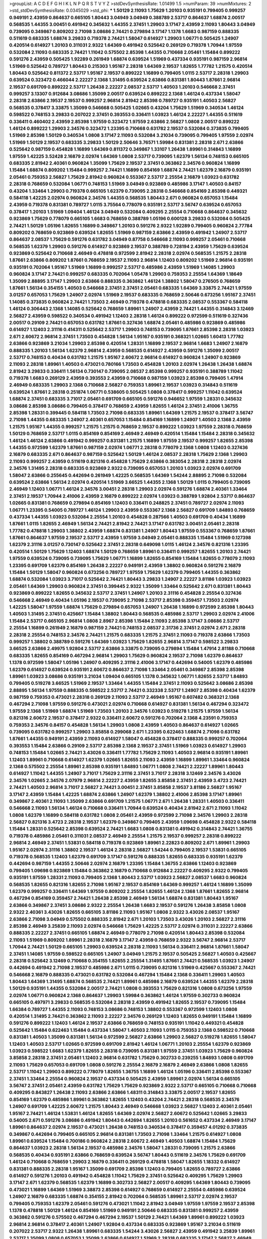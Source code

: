 >groupList:
A C D E F G H I K L
N P Q R S T V Y Z 
>stdDevSynthesisRate:
1.01499 1.5 
>numParam:
39
>numMixtures:
2
>std_stdDevSynthesisRate:
0.0345029
>std_phi:
***
1.50129 2.11093 1.75629 1.20103 0.935191 0.799405 0.999257 0.949191 2.43959 0.864637
0.665105 1.80443 3.04949 3.04949 0.388789 2.53717 0.864637 1.68874 2.00517 0.568535
1.44355 3.00451 0.491942 0.345632 1.44355 2.37451 1.29903 3.17147 2.43959 2.11093
1.80443 3.04949 0.739095 0.349867 0.809202 2.71098 3.08686 2.74421 0.279894 3.17147
1.1378 1.6683 0.987159 0.888335 0.511619 0.683335 1.68874 3.29833 0.719378 2.74421
1.58047 0.614927 1.29903 1.06771 0.505425 1.24907 0.420514 0.614927 1.20103 0.311031
2.9322 1.64369 0.491942 0.525642 0.269129 0.719378 1.70944 1.97559 0.532084 2.11093
0.683335 2.74421 1.11042 0.575502 2.85398 1.44355 0.710668 2.05461 1.15484 0.899222
0.591276 2.43959 0.505425 1.92289 0.261949 1.68874 0.639524 1.51969 0.437334 0.935191
0.987159 2.96814 1.51969 0.525642 0.789727 1.80443 0.215303 1.95167 2.28318 1.64369
2.19537 1.82655 1.77782 1.21575 0.420514 1.80443 0.525642 0.811372 2.53717 1.95167
2.19537 0.899222 1.16899 0.799405 1.0115 2.53717 2.28318 1.29903 0.639524 0.323472
0.466044 2.22227 2.1368 1.31495 0.639524 2.63866 0.831381 1.80443 1.87661 2.96814
2.19537 0.691709 0.899222 2.53717 1.26438 2.22227 2.08537 2.53717 1.40503 1.20103
0.546668 2.37451 0.999257 3.13307 0.912684 3.08686 1.35099 2.00517 0.639524 0.899222
2.1368 1.46124 0.437334 1.58047 2.28318 2.63866 2.19537 2.19537 0.999257 2.96814
2.81942 2.85398 0.789727 0.935191 1.40503 2.56827 0.568535 0.378417 3.33875 1.35099
0.546668 0.505425 1.02665 0.43204 1.75629 1.51969 0.340534 1.46124 0.598522 0.748153
3.29833 0.207022 2.37451 0.393553 0.336411 1.03923 1.46124 2.22227 1.44355 0.511619
0.336411 0.460402 2.43959 2.85398 1.97559 0.323472 1.97559 2.63866 2.56827 1.0808
2.00517 0.899222 1.46124 0.899222 1.29903 2.34576 0.323472 1.23395 0.710668 0.631782
2.19537 0.532084 0.373835 0.799405 1.51969 2.85398 1.50129 0.340534 1.0808 3.17147
2.11093 0.532084 3.21034 0.739095 0.799405 1.97559 2.02974 1.51969 1.50129 2.19537
0.683335 3.29833 1.50129 2.50646 3.76571 1.59984 0.831381 2.28318 2.671 2.63866
0.525642 0.987159 0.454828 1.16899 1.64369 0.811372 0.349867 1.33107 1.26438 1.89961
0.314843 1.16899 1.97559 1.42225 3.52428 2.16879 2.02974 1.64369 1.0808 2.53717
0.739095 1.62379 1.56134 0.748153 0.665105 0.683335 2.81942 2.40361 0.960824 1.35099
1.75629 2.19537 2.37451 0.363862 2.34576 0.960824 1.16899 1.15484 1.68874 0.809202
1.15484 0.999257 2.74421 1.16899 0.854169 1.68874 2.74421 1.62379 2.16879 0.935191
2.05461 0.759353 2.56827 1.75629 2.81942 0.960824 0.553367 2.53717 2.25554 2.16879
1.03923 0.631782 2.28318 0.768659 0.532084 1.06771 0.748153 1.51969 3.04949 0.923869
0.485986 3.17147 1.40503 0.84157 0.43204 1.33464 1.29903 0.719378 0.665105 1.62379
0.739095 2.28318 0.546668 0.854169 2.85398 0.449321 0.584118 1.42225 2.02974 0.960824
2.34576 1.44355 0.568535 1.80443 2.671 0.960824 0.657053 1.15484 2.43959 0.719378
0.831381 0.789727 1.0115 3.75564 0.778079 0.935191 2.53717 3.56747 0.639524 0.657053
0.378417 1.20103 1.51969 1.09404 1.46124 3.04949 0.532084 0.409295 2.25554 0.710668
0.864637 0.345632 0.923869 1.75629 0.778079 0.665105 1.6683 0.768659 0.388789 1.05196
0.600128 3.29833 0.532084 0.505425 2.74421 1.50129 1.05196 1.82655 1.16899 0.349867
1.20103 0.591276 2.9322 1.92289 0.799405 0.960824 2.77784 0.809202 0.768659 0.923869
0.639524 1.82655 1.51969 0.987159 2.63866 2.43959 0.491942 1.24907 2.53717 0.864637
2.08537 1.75629 0.591276 0.631782 3.04949 0.87758 0.546668 2.11093 0.999257 2.05461
0.710668 0.568535 1.62379 1.29903 0.591276 0.614927 0.923869 2.19537 0.388789 0.728194
2.43959 1.75629 0.639524 0.923869 0.525642 0.710668 2.46949 0.478818 0.972599 2.81942
2.28318 2.02974 0.568535 1.21575 2.28318 1.87661 2.63866 0.809202 1.87661 0.768659
2.19537 2.11093 2.96814 1.12403 0.809202 1.51969 2.96814 0.935191 0.935191 0.702064
1.95167 1.51969 1.16899 0.999257 2.53717 0.485986 2.43959 1.51969 1.14085 1.29903
0.960824 3.17147 2.74421 0.999257 0.683335 0.702064 1.05478 1.29903 0.759353 2.25554
1.64369 1.18649 1.35099 2.88895 3.17147 1.29903 2.63866 0.888335 0.363862 1.46124
1.38802 1.58047 0.276505 0.768659 1.87661 1.56134 0.354155 1.40503 0.546668 2.37451
2.37451 2.05461 0.683335 1.64369 3.33875 2.74421 1.97559 3.01257 0.657053 1.75629
1.24907 2.02974 1.51969 2.19537 0.683335 0.768659 2.50646 0.673256 1.95167 2.37451
1.14085 0.373835 0.960824 2.74421 1.73503 2.46949 0.719378 0.478818 0.683335 2.08537
0.553367 0.584118 1.46124 0.306443 2.1368 1.14085 0.525642 0.768659 1.89961 1.24907
2.43959 2.74421 1.44355 0.314843 3.12469 2.56827 2.43959 0.598522 0.340534 0.491942
1.12403 2.28318 1.46124 0.899222 0.972599 0.511619 0.327436 2.00517 0.29109 2.74421
0.657053 0.631782 1.87661 0.327436 1.68874 2.05461 0.485986 0.923869 0.485986 0.614927
1.12403 2.31116 0.414311 0.525642 2.53717 1.29903 0.748153 0.739095 1.87661 2.85398
2.28318 1.03923 2.671 2.60672 2.96814 2.37451 1.73503 0.454828 1.56134 1.95167
0.935191 0.368321 1.02665 1.60413 1.77782 2.63866 0.923869 3.21034 1.29903 2.85398
0.420514 1.28331 1.16899 2.19537 2.96814 1.6683 1.24907 2.16879 0.888335 1.20103
1.56134 1.62379 2.96814 2.43959 0.568535 0.614927 2.43959 0.591276 1.35099 2.00517
2.53717 0.748153 0.40434 0.631782 1.21575 1.95167 2.60672 2.96814 0.614927 0.960824
1.24907 0.923869 2.11093 2.28318 1.89961 1.40503 0.473021 0.780166 1.73503 0.454828
1.20103 2.02974 1.26438 1.26438 1.68874 2.81942 3.29833 0.336411 1.56134 0.730147
0.739095 2.08537 2.85398 0.999257 0.935191 0.388789 1.11042 0.719378 1.6683 0.269129
2.43959 0.393553 2.43959 0.710668 0.987159 1.03923 2.85398 0.799405 1.47914 2.46949
0.683335 1.29903 2.1368 0.710668 2.56827 0.759353 1.89961 2.19537 1.03923 0.314843
0.511619 0.639524 1.87661 2.28318 0.251874 1.06771 0.538605 0.505425 1.0808 0.378417
0.999257 1.11042 0.639524 1.68874 2.37451 0.683335 3.71017 2.05461 0.691709 0.665105
0.591276 0.946652 1.97559 1.28331 0.345632 3.08686 2.85398 3.08686 0.799405 0.378417
0.768659 2.43959 1.82655 1.46124 2.37451 2.41006 1.36755 2.85398 1.28331 0.399445
0.584118 1.73503 2.71098 0.683335 1.89961 1.64369 1.21575 2.19537 0.378417 3.56747
2.71098 1.44355 0.683335 1.24907 2.40361 0.657053 1.15484 0.854169 1.16899 1.24907
1.40503 2.1368 2.43959 1.21575 1.95167 1.44355 0.999257 1.21575 1.21575 0.768659
2.19537 0.899222 1.03923 1.97559 2.28318 0.768659 1.50129 0.768659 2.53717 1.0115
0.854169 0.854169 2.46949 2.46949 0.420514 1.15484 1.15484 2.28318 0.345632 1.46124
1.46124 2.63866 0.491942 0.999257 0.831381 1.21575 1.16899 1.97559 2.19537 0.999257
1.82655 2.85398 1.44355 0.972599 1.62379 1.87661 0.987159 2.02974 1.06771 2.28318
0.778079 2.1368 1.0808 1.12403 0.327436 2.16879 0.683335 2.671 0.864637 0.987159
0.525642 1.50129 1.46124 2.08537 2.28318 1.75629 2.1368 1.29903 2.11093 0.999257
2.43959 0.511619 0.821316 0.454828 1.75629 2.63866 0.383054 2.28318 2.28318 2.02974
2.34576 1.31495 2.28318 0.683335 0.923869 2.9322 0.739095 0.657053 1.20103 1.03923
2.02974 0.691709 1.58047 2.63866 0.255645 0.442694 0.261949 1.42225 0.568535 1.64369
1.54244 2.88895 2.71098 0.532084 0.639524 2.63866 1.56134 2.02974 0.420514 1.51969
3.66525 1.44355 2.1368 1.50129 1.0115 0.799405 0.739095 2.46949 1.12403 1.06771
1.46124 2.34576 3.00451 2.28318 1.29903 2.02974 0.591276 1.68874 2.40361 1.33464
2.37451 2.19537 1.70944 2.41006 2.43959 2.16879 0.899222 2.02974 1.03923 0.388789
1.92804 2.53717 0.864637 1.02665 0.831381 0.768659 0.279894 0.854169 1.12403 0.336411
0.248825 2.37451 0.789727 2.02974 2.11093 1.06771 1.23395 0.54005 0.789727 1.46124
1.29903 2.43959 0.553367 2.1368 2.56827 0.691709 1.84893 0.768659 0.437334 1.44355
1.03923 0.532084 2.25554 1.20103 0.454828 0.287566 1.40503 0.691709 0.40434 1.16899
1.87661 1.0115 1.82655 2.46949 1.56134 2.74421 2.81942 2.74421 3.17147 0.631782
3.00451 2.05461 2.28318 1.77782 0.478818 1.29903 1.38802 2.43959 1.68874 0.831381
1.24907 1.80443 1.97559 0.553367 0.768659 1.87661 1.87661 0.864637 1.97559 2.19537
2.53717 2.43959 1.97559 3.04949 2.05461 0.888335 1.15484 1.51969 0.127398 1.62379
2.31116 3.01257 0.730147 0.525642 2.37451 2.28318 0.649098 1.0115 1.46124 2.34576
0.821316 1.23395 0.420514 1.50129 1.75629 1.12403 1.68874 1.50129 0.768659 1.89961
0.336411 0.999257 1.82655 1.20103 2.74421 1.97559 0.639524 0.739095 0.739095 1.75629
1.06771 1.16899 1.82655 0.854169 1.15484 1.82655 0.778079 2.11093 1.23395 0.691709
1.62379 0.854169 1.26438 2.22227 0.949191 2.43959 1.38802 0.960824 0.591276 2.16879
1.15484 1.50129 1.58047 0.960824 0.673256 0.789727 1.97559 1.75629 1.62379 0.799405
1.44355 0.363862 1.68874 0.532084 1.03923 3.71017 0.525642 2.74421 1.80443 3.29833
1.24907 2.22227 3.81186 1.03923 1.03923 2.05461 1.64369 1.29903 0.960824 2.37451
0.399445 2.9322 1.35099 1.33464 0.525642 2.671 0.831381 1.80443 0.923869 0.899222
1.82655 0.345632 2.53717 2.37451 1.24907 1.20103 2.31116 0.454828 2.25554 0.327436
0.546668 2.46949 0.40434 1.05196 2.19537 0.739095 2.71098 2.53717 2.85398 0.359457
1.73503 2.02974 1.42225 1.58047 1.97559 1.68874 1.75629 0.279894 0.657053 1.24907
1.26438 1.16899 0.972599 2.85398 1.80443 1.40503 1.31495 2.37451 0.425667 1.15484
1.38802 1.80443 0.568535 0.485986 2.53717 1.29903 2.02974 2.41006 1.15484 2.53717
0.665105 2.96814 1.0808 2.8967 2.85398 1.15484 2.11093 2.85398 3.17147 3.08686
2.53717 2.25554 1.16899 0.261949 2.16879 0.987159 2.74421 0.748153 2.08537 2.31736
2.37451 2.02974 2.671 2.28318 2.28318 2.25554 0.748153 2.34576 2.74421 1.21575
0.683335 1.21575 2.37451 2.11093 0.719378 2.63866 1.73503 0.999257 1.38802 0.388789
0.591276 1.64369 1.03923 1.75629 1.82655 2.96814 3.17147 0.598522 3.29833 3.66525
2.63866 2.49975 1.92804 2.53717 2.63866 3.33875 0.739095 0.279894 1.15484 1.47914
2.81188 0.710668 0.683335 1.82655 0.854169 0.467294 2.96814 1.29903 1.75629 0.960824
2.19537 2.71098 1.62379 0.864637 1.1378 0.972599 1.58047 1.05196 1.24907 0.409295
2.31116 2.41006 3.17147 0.442694 0.54005 1.62379 0.485986 1.62379 0.614927 0.639524
0.935191 2.60672 0.864637 2.71098 1.33464 2.05461 0.349867 2.85398 2.85398 1.89961
1.03923 3.08686 0.935191 3.21034 1.09404 0.665105 1.1378 0.345632 1.06771 1.82655
2.53717 1.84893 0.799405 0.519278 3.66525 1.51969 2.19537 1.33464 1.44355 1.15484
2.37451 2.11093 0.525642 3.08686 2.85398 2.88895 1.56134 1.97559 0.888335 0.598522
2.53717 2.74421 0.332338 2.53717 1.24907 2.85398 0.40434 1.62379 0.987159 0.759353
0.473021 2.28318 0.269129 2.11093 2.53717 2.46949 1.95167 0.607482 0.368321 2.1368
0.467294 2.71098 1.97559 0.591276 0.473021 2.02974 0.710668 0.614927 0.831381 1.56134
0.467294 0.323472 1.97559 2.1368 1.51969 1.68874 1.51969 1.73503 1.20103 2.34576
1.03923 0.519278 1.21575 1.97559 1.56134 0.821316 2.60672 2.19537 0.378417 2.9322
0.336411 2.60672 0.591276 0.702064 2.1368 4.23591 0.759353 0.759353 2.34576 0.84157
0.454828 1.56134 1.29903 1.0808 2.43959 1.40503 0.864637 0.614927 1.02665 0.739095
0.631782 0.999257 1.29903 3.85858 0.299068 2.671 1.23395 0.622463 1.68874 2.71098
0.631782 1.87661 1.44355 0.949191 2.43959 2.11093 0.614927 1.58047 0.454828 0.378417
0.888335 0.999257 0.702064 0.393553 1.15484 2.63866 0.29109 2.53717 2.85398 2.1368
2.19537 2.37451 1.51969 1.03923 0.614927 1.29903 0.748153 1.15484 1.02665 2.74421
3.43026 0.336411 1.77782 1.75629 2.11093 1.40503 2.96814 0.935191 1.89961 1.12403
1.89961 0.710668 0.614927 1.62379 1.02665 1.82655 2.11093 2.43959 1.16899 1.89961
1.33464 0.960824 2.1368 0.575502 2.25554 1.89961 2.85398 0.935191 1.84893 1.06771
1.0808 2.74421 2.22227 1.89961 1.80443 0.614927 1.11042 1.44355 1.24907 3.71017
1.75629 2.31116 2.37451 3.71017 2.28318 3.12469 2.34576 3.43026 2.34576 1.02665
2.34576 2.07979 2.96814 2.22227 2.43959 1.82655 3.85858 2.37451 2.43959 3.4723
2.74421 2.74421 1.40503 2.96814 3.71017 2.56827 2.74421 3.00451 2.37451 3.85858
2.19537 3.81186 2.56827 1.95167 3.17147 2.43959 1.15484 1.42225 1.68874 2.63866
1.24907 1.62379 1.38802 2.41006 2.85398 3.17147 1.89961 0.349867 2.40361 2.11093
1.35099 2.63866 0.691709 1.21575 1.06771 2.671 1.26438 1.28331 1.40503 0.336411
0.546668 2.11093 1.56134 1.46124 0.710668 0.336411 1.70944 0.639524 0.40434 2.81942
2.671 2.11093 1.11042 1.0808 1.62379 1.16899 0.584118 0.631782 1.0808 2.05461
2.43959 0.972599 2.71098 2.34576 1.29903 2.28318 2.56827 0.821316 3.4723 2.28318
2.19537 1.62379 0.349867 0.799405 2.43959 1.09698 0.454828 2.9322 0.584118 1.15484
1.28331 0.525642 2.85398 0.639524 2.74421 1.6683 1.0808 0.831381 0.491942 0.314843
2.74421 1.36755 0.719378 0.485986 2.05461 0.311031 2.08537 2.46949 2.25554 1.21575
2.19537 0.999257 2.28318 0.899222 2.96814 2.46949 2.37451 1.53831 0.584118 0.719378
0.923869 1.89961 2.22823 0.809202 2.671 1.89961 1.29903 1.95167 2.02974 2.31116
1.38802 2.19537 1.46124 2.28318 2.56827 1.54244 0.799405 2.19537 1.53831 0.665105
0.719378 0.568535 1.12403 1.62379 0.691709 3.17147 0.591276 0.888335 1.82655 0.683335
0.935191 1.62379 0.442694 0.987159 1.44355 2.50646 2.02974 2.16879 1.23395 1.15484
1.36755 2.63866 1.12403 0.923869 0.799405 1.09698 0.923869 1.15484 0.363862 2.16879
0.710668 0.912684 2.22227 0.409295 2.9322 0.799405 0.935191 1.97559 1.28331 2.11093
0.799405 2.1368 1.80443 2.53717 1.03923 2.56827 2.08537 1.6683 0.960824 0.568535
1.82655 0.821316 1.82655 2.71098 1.95167 2.19537 0.854169 1.64369 0.999257 1.46124
1.16899 1.35099 1.62379 0.999257 0.336411 1.64369 1.97559 0.809202 2.25554 1.82655
1.46124 2.1368 1.87661 1.82655 2.96814 0.467294 0.854169 0.359457 2.74421 1.26438
2.85398 2.46949 1.56134 1.68874 0.831381 1.80443 1.95167 2.63866 0.349867 2.37451
3.08686 2.9322 2.25554 1.26438 1.6683 2.19537 0.591276 1.26438 3.85858 1.0808
2.9322 2.40361 3.43026 1.82655 0.665105 3.81186 2.11093 1.95167 1.0808 2.9322
3.43026 2.08537 1.95167 2.63866 2.71098 3.04949 0.575502 0.888335 2.81942 2.671
1.20103 1.73503 3.43026 1.20103 2.56827 2.31116 2.85398 2.46949 3.25839 2.11093
2.02974 0.546668 1.75629 1.42225 2.53717 2.02974 0.311031 2.22227 2.63866 0.888335
2.22227 2.37451 0.665105 1.68874 2.46949 0.778079 2.71098 0.420514 1.80443 2.85398
0.532084 2.11093 1.51969 0.809202 1.89961 2.28318 2.16879 3.17147 2.43959 0.768659
2.9322 3.56747 2.96814 2.53717 1.70944 2.74421 1.50129 0.665105 1.29903 0.639524
2.28318 2.11093 1.56134 0.336411 2.96814 1.87661 1.58047 2.37451 1.14085 1.97559
0.598522 0.665105 1.24907 3.04949 1.21575 2.19537 0.505425 2.56827 1.40503 0.425667
2.28318 0.525642 3.12469 0.710668 0.354155 1.82655 2.25554 1.31495 1.87661 2.74421
0.568535 1.03923 1.24907 0.442694 0.491942 2.71098 2.19537 0.485986 2.671 1.0115
0.739095 0.821316 1.51969 0.425667 0.553367 2.74421 0.546668 2.16879 0.888335 0.473021
0.631782 0.532084 0.467294 1.15484 2.1368 0.336411 1.29903 1.40503 1.80443 1.64369
1.31495 1.68874 0.568535 2.74421 1.89961 0.485986 2.16879 0.639524 1.44355 1.62379
2.28318 1.50129 0.935191 1.44355 0.532084 2.00517 2.74421 1.0808 0.393553 1.75629
0.821316 1.0808 0.673256 1.97559 2.02974 1.06771 0.960824 2.1368 0.864637 1.29903
1.59984 0.363862 1.46124 1.97559 0.302733 0.960824 0.665105 0.497971 3.29833 0.568535
0.532084 2.28318 2.43959 0.491942 1.82655 2.19537 0.739095 1.15484 1.66384 0.789727
1.44355 2.11093 0.748153 3.08686 0.748153 1.38802 0.553367 0.972599 1.12403 1.0808
0.420514 1.31495 2.74421 0.363862 2.11093 2.22227 2.34576 0.269129 1.12403 1.82655
0.949191 1.15484 1.16899 0.591276 0.899222 1.12403 1.46124 2.19537 2.63866 0.768659
0.748153 0.935191 1.11042 0.449321 0.454828 0.525642 1.15484 0.622463 1.15484 0.437334
1.58047 1.40503 2.11093 1.0115 0.759353 2.1368 0.598522 0.710668 0.831381 1.40503
1.35099 0.831381 1.56134 0.972599 2.56827 2.63866 1.29903 2.56827 0.519278 1.82655
1.58047 1.12403 1.40503 2.53717 1.02665 0.972599 0.691709 2.81942 1.46124 1.06771
1.20103 2.25554 1.62379 0.923869 1.03923 0.598522 1.6683 1.62379 1.82655 2.28318
0.739095 0.831381 1.97559 2.37451 1.03923 1.75629 0.960824 3.85858 2.28318 2.37451
2.05461 1.12403 2.96814 0.631782 1.75629 0.302733 0.239255 1.84893 1.0808 0.691709
2.11093 1.75629 0.657053 0.691709 1.0808 0.591276 2.25554 2.16879 2.16879 2.46949
2.63866 1.0808 1.82655 2.53717 1.11042 1.29903 0.899222 0.778079 1.82655 1.36755
1.16899 1.46124 1.05196 0.336411 2.85398 0.553367 2.37451 1.33464 2.25554 0.960824
2.19537 0.437334 0.505425 2.43959 1.89961 2.02974 1.56134 0.665105 3.56747 2.37451
2.05461 2.43959 0.631782 1.75629 1.75629 0.923869 2.9322 2.53717 0.665105 0.710668
0.710668 0.409295 0.843827 1.26438 2.11093 2.63866 2.63866 1.48311 0.314843 3.33875
2.00517 2.19537 1.82655 0.854169 1.62379 0.485986 1.89961 0.363862 1.82655 1.12403
0.43204 2.74421 2.28318 0.568535 2.34576 1.24907 0.691709 1.42225 2.60672 1.21575
1.80443 2.46949 0.546668 1.03923 2.56827 1.12403 2.40361 2.05461 1.95167 2.74421
1.46124 1.53831 1.46124 1.82655 1.64369 2.02974 2.56827 2.60672 0.525642 1.02665
3.29833 0.54005 2.671 0.591276 3.08686 0.491942 1.80443 0.442694 1.82655 1.20103
0.561652 0.437334 2.46949 3.17147 1.89961 0.864637 2.02974 2.19537 0.473021 1.26438
0.748153 0.340534 0.378417 0.359457 4.01292 0.373835 0.349867 0.442694 0.799405 0.665105
2.96814 0.831381 1.73503 2.71098 1.33464 1.21575 0.614927 1.0808 1.89961 0.639524
1.15484 0.700186 0.960824 2.28318 2.60672 2.46949 1.40503 1.68874 1.15484 1.75629
0.864637 1.03923 2.28318 1.56134 2.19537 0.485986 2.34576 1.58047 1.28331 0.739095
1.21575 2.63866 0.568535 0.40434 0.935191 2.63866 0.768659 0.639524 3.56747 1.80443
0.511619 2.34576 1.75629 0.691709 1.46124 0.710668 0.768659 1.29903 2.16879 0.336411
0.269129 0.478818 1.58047 1.82655 1.18332 0.614927 0.831381 0.888335 2.28318 1.95167
1.35099 0.691709 2.85398 1.12403 0.799405 1.82655 0.789727 2.63866 0.614927 0.591276
1.20103 0.491942 0.454828 1.11042 1.75629 2.37451 0.525642 0.409295 1.75629 1.29903
3.17147 2.671 1.62379 0.568535 1.62379 1.16899 0.302733 2.56827 2.00517 0.409295
1.64369 1.80443 0.739095 0.473021 1.16899 1.64369 1.51969 3.38873 2.85398 0.614927
0.768659 0.614927 2.25554 0.485986 0.639524 1.24907 2.16879 0.683335 1.68874 0.354155
2.81942 0.702064 0.568535 1.89961 2.53717 2.02974 2.19537 0.799405 0.759353 1.62379
2.05461 0.591276 0.473021 1.11042 2.81942 3.04949 1.97559 1.97559 2.19537 2.85398
1.1378 0.478818 1.50129 1.46124 0.854169 1.51969 0.949191 2.50646 0.683335 0.831381
0.999257 2.43959 0.363862 0.591276 0.575502 0.467294 0.467294 2.19537 1.50129 2.74421
1.64369 1.89961 0.899222 1.03923 2.96814 2.96814 0.378417 2.40361 1.24907 1.92804
0.437334 0.683335 0.923869 1.95167 3.21034 0.511619 0.207022 2.53717 2.9322 1.26438
1.89961 0.683335 1.54244 3.43026 2.56827 2.43959 0.491942 3.25839 1.89961 2.53717
1.35099 1.0808 0.657053 1.35099 2.63866 0.614927 1.51969 2.28318 0.683335 3.17147
2.56827 2.46949 0.614927 1.84893 0.491942 0.683335 0.491942 1.06771 0.598522 1.0115
0.584118 0.864637 1.97559 2.53717 1.58047 1.51969 2.05461 2.74421 2.50646 0.710668
0.546668 0.821316 0.683335 0.454828 1.0808 2.63866 0.575502 1.62379 0.778079 0.532084
1.09404 1.12403 0.336411 1.26438 2.43959 0.739095 1.29903 0.598522 1.75629 0.287566
2.53717 2.11093 0.639524 2.85398 0.639524 2.63866 2.63866 0.511619 2.16879 1.09404
0.568535 0.960824 0.748153 2.56827 1.24907 2.43959 0.899222 2.81942 1.89961 0.525642
1.16899 0.999257 2.71098 0.485986 0.393553 2.81942 2.46949 3.43026 0.683335 1.12403
1.70944 2.28318 2.56827 3.43026 2.85398 2.53717 1.95167 2.63866 0.935191 1.56134
2.05461 1.0808 1.18649 2.28318 0.519278 1.09698 3.17147 1.68874 1.51969 1.70944
3.71017 0.478818 2.43959 0.710668 1.16899 2.53717 0.899222 0.831381 0.639524 1.73503
1.12403 1.97559 0.607482 0.279894 0.491942 2.43959 2.19537 2.37451 2.63866 2.96814
1.20103 1.95167 2.53717 2.88895 0.340534 0.584118 0.831381 1.35099 1.97559 2.85398
2.96814 1.62379 0.614927 1.40503 1.06771 2.40361 2.85398 2.53717 0.888335 1.89961
1.44355 2.05461 2.02974 2.02974 0.363862 4.01292 2.63866 1.26438 2.53717 1.15484
2.19537 0.691709 1.68874 0.999257 2.43959 1.20103 2.63866 0.831381 0.923869 1.56134
1.12403 2.71098 1.70944 1.40503 0.584118 0.511619 0.505425 2.37451 1.51969 1.50129
2.43959 0.454828 0.719378 0.691709 1.03923 1.46124 2.71098 0.478818 2.77784 2.16879
1.54244 1.95167 1.40503 2.37451 1.87661 1.84893 2.28318 1.82655 2.28318 2.28318
2.43959 1.70944 0.665105 1.16899 1.26438 1.0808 0.511619 0.683335 1.11042 0.899222
0.546668 1.29903 0.888335 2.53717 2.60672 0.691709 2.96814 1.92289 0.473021 0.302733
2.46949 0.710668 0.607482 1.50129 0.799405 0.473021 0.505425 0.467294 0.960824 1.05478
1.02665 1.46124 0.719378 2.85398 2.19537 2.88895 1.62379 2.37451 3.43026 0.912684
1.0808 1.44355 2.85398 2.02974 2.53717 2.60672 0.40434 2.11093 0.923869 0.230052
1.46124 0.999257 1.46124 2.53717 1.24907 1.40503 0.591276 1.20103 2.25554 1.64369
0.854169 1.68874 1.95167 0.923869 0.665105 1.87661 0.354155 0.864637 2.74421 2.43959
2.9322 1.68874 0.799405 2.19537 2.41006 0.639524 0.631782 3.04949 0.437334 0.425667
0.809202 0.935191 1.29903 1.02665 2.46949 1.56134 2.19537 1.75629 1.40503 0.999257
0.821316 1.95167 1.75629 2.60672 2.16879 0.485986 2.43959 0.739095 0.420514 0.491942
1.68874 1.58047 0.454828 0.299068 0.809202 2.43959 2.71098 1.46124 0.821316 0.739095
0.739095 1.29903 0.553367 3.04949 1.95167 1.95167 0.553367 0.614927 1.95167 0.584118
1.28331 0.336411 1.97559 1.03923 0.949191 0.809202 1.24907 0.972599 1.40503 0.960824
0.999257 0.505425 2.96814 0.437334 1.6683 0.449321 2.56827 0.525642 0.345632 2.05461
0.923869 0.683335 2.77784 1.05196 2.19537 0.631782 0.702064 0.505425 0.923869 0.553367
0.899222 1.03923 2.28318 0.935191 0.591276 1.29903 2.43959 1.35099 2.9322 0.739095
0.864637 0.949191 1.68874 2.05461 0.491942 1.75629 0.789727 0.799405 2.11093 2.05461
2.11093 2.56827 1.58047 0.420514 0.657053 3.25839 2.74421 2.96814 2.05461 0.184042
0.912684 2.74421 0.972599 3.81186 1.35099 2.28318 1.82655 1.15484 2.37451 0.449321
2.16879 0.388789 0.683335 0.710668 2.34576 2.02974 0.831381 0.960824 0.491942 1.89961
1.0808 1.11042 2.37451 3.56747 2.9322 1.09404 1.80443 0.473021 1.40503 0.575502
0.864637 0.314843 2.08537 1.95167 0.546668 1.58047 2.8967 0.546668 0.691709 0.675062
0.449321 1.11042 0.40434 2.02974 0.299068 2.43959 1.70944 3.66525 2.46949 0.582555
2.53717 3.04949 1.68874 1.95167 1.21575 3.38873 2.53717 0.768659 2.28318 2.02974
1.58047 1.38802 1.0808 1.62379 1.03923 2.50646 1.62379 0.614927 2.05461 1.70944
1.24907 0.799405 0.691709 1.95167 1.26438 1.29903 1.15484 1.75629 0.748153 0.40434
0.639524 1.56134 1.03923 1.21575 0.691709 1.89961 1.33464 1.97559 3.08686 1.89961
2.16879 0.614927 0.553367 1.29903 0.519278 0.568535 1.73503 2.05461 1.11042 1.03923
1.26438 1.47914 0.359457 1.15484 1.0808 2.00517 1.58047 1.12403 2.37451 0.349867
2.08537 0.710668 2.63866 2.63866 0.420514 0.491942 2.16879 0.639524 0.710668 0.864637
0.378417 0.420514 0.497971 0.759353 1.56134 1.58047 2.43959 1.16899 0.323472 2.37451
2.85398 1.46124 2.43959 2.43959 2.43959 2.53717 1.44355 1.20103 0.831381 2.43959
0.768659 2.56827 0.491942 3.52428 2.40361 2.43959 0.499306 2.28318 1.44355 0.999257
1.9998 1.12403 0.768659 0.631782 0.568535 0.647362 1.70944 0.657053 1.21575 2.11093
1.03923 0.960824 0.821316 0.639524 3.08686 0.467294 1.16899 2.53717 2.22227 2.63866
1.82655 3.65545 0.799405 2.671 0.768659 1.12403 3.17147 1.89961 1.75629 1.21575
2.63866 2.96814 3.29833 1.95167 0.383054 2.22227 1.62379 2.53717 1.28331 0.899222
0.323472 0.393553 2.37451 1.89961 2.60672 2.28318 1.75629 0.454828 2.56827 2.28318
2.53717 3.43026 1.97559 1.48311 1.12403 2.63866 0.591276 0.739095 1.40503 2.56827
1.35099 1.62379 1.95167 1.12403 2.43959 0.591276 0.768659 0.960824 1.58047 2.60672
1.20103 0.999257 1.68874 0.799405 0.363862 1.40503 2.00517 1.51969 0.87758 2.19537
1.77782 2.25554 0.568535 0.532084 2.63866 3.17147 2.46949 0.442694 1.95167 3.29833
2.28318 0.420514 1.82655 1.03923 2.11093 1.06771 1.26438 1.24907 1.40503 2.34576
2.02974 2.43959 1.29903 2.96814 2.60672 2.43959 2.37451 2.53717 2.63866 2.1368
1.28331 2.77784 1.31495 1.85389 2.671 2.08537 3.29833 2.74421 3.00451 1.58047
2.74421 2.37451 2.96814 1.15484 0.546668 2.28318 1.51969 1.62379 0.999257 3.33875
2.05461 0.261949 2.11093 0.799405 2.53717 1.62379 0.960824 0.283324 1.36755 1.46124
1.70944 0.821316 1.16899 3.08686 0.899222 0.960824 2.63866 1.24907 2.37451 1.87661
0.448119 2.25554 1.9998 1.95167 1.68874 1.44355 0.575502 1.82655 0.923869 1.35099
1.03923 0.546668 0.568535 0.553367 0.505425 2.19537 2.96814 0.393553 1.0808 2.19537
2.56827 0.923869 0.454828 0.532084 0.302733 0.999257 0.675062 0.719378 1.56134 1.05196
2.1368 0.454828 2.28318 1.50129 1.97559 3.33875 2.28318 1.24907 1.40503 0.710668
2.63866 0.768659 2.25554 0.768659 2.19537 0.425667 0.584118 0.614927 0.614927 0.748153
0.568535 0.759353 0.383054 2.9322 2.63866 0.710668 1.47914 2.63866 1.0808 0.999257
0.657053 0.378417 1.62379 0.546668 1.20103 1.82655 0.454828 1.70944 0.999257 1.50129
0.327436 2.34576 1.0115 0.923869 0.437334 1.68874 0.511619 0.54005 0.972599 1.46124
1.97559 1.75629 2.28318 0.899222 0.683335 3.29833 0.336411 2.96814 1.12403 1.6683
2.02974 2.28318 0.631782 1.24907 1.62379 1.06771 1.95167 2.28318 3.04949 0.491942
0.710668 2.19537 1.26438 3.21034 0.449321 2.74421 0.29109 1.95167 1.89961 0.888335
2.11093 1.77782 0.369309 1.87661 2.25554 0.532084 2.50646 0.614927 0.960824 1.40503
0.29109 3.17147 0.306443 1.68874 0.768659 1.16899 1.46124 2.19537 2.53717 2.85398
1.38802 2.05461 1.33464 1.11042 3.29833 1.60413 0.532084 2.85398 2.28318 1.50129
2.16879 1.51969 2.46949 0.923869 0.657053 1.44355 1.28331 1.68874 0.960824 0.525642
1.56134 2.25554 2.81942 0.665105 2.02974 0.568535 1.64369 0.999257 0.923869 1.95167
0.864637 0.336411 0.425667 0.517889 0.279894 0.657053 3.21034 0.591276 2.53717 1.21575
1.12403 1.24907 0.598522 0.899222 2.37451 0.323472 1.75629 0.258778 0.864637 1.15484
0.657053 2.46949 0.373835 0.710668 2.11093 0.702064 1.03923 2.25554 1.24907 2.50646
0.854169 1.51969 3.29833 1.03923 1.50129 1.21575 2.37451 1.09404 2.25554 1.50129
1.38802 1.68874 0.327436 0.29109 2.22227 0.467294 1.03923 2.63866 1.33464 1.87661
2.05461 1.89961 1.12403 0.789727 0.831381 0.972599 0.864637 2.43959 2.02974 1.29903
2.85398 1.35099 1.12403 2.11093 1.15484 0.999257 1.21575 0.831381 0.864637 1.38802
0.614927 0.354155 2.63866 1.0115 0.864637 1.64369 1.80443 1.0808 2.43959 1.58047
1.75629 0.631782 0.923869 2.28318 0.710668 2.46949 0.683335 2.43959 1.60413 0.614927
0.415423 1.40503 0.420514 1.50129 0.415423 1.89961 2.37451 1.31495 2.22227 0.591276
0.591276 2.16879 0.778079 1.15484 0.546668 2.53717 0.591276 2.28318 0.691709 1.77782
1.73503 0.505425 1.89961 2.96814 1.12403 2.34576 1.73503 1.12403 2.81942 1.28331
1.44355 0.759353 1.87661 3.56747 2.02974 2.56827 1.75629 1.58047 1.12403 2.22227
0.546668 0.923869 2.56827 2.46949 2.96814 1.12403 0.999257 1.51969 1.82655 0.768659
1.0115 1.62379 1.62379 0.972599 1.35099 3.52428 0.349867 2.49975 0.739095 1.16899
0.912684 0.949191 1.38802 1.64369 1.35099 2.28318 1.44355 0.368321 2.31736 1.56134
0.655295 1.73503 1.31495 1.11042 1.50129 0.299068 0.899222 2.14253 0.631782 1.38802
2.11093 2.63866 0.899222 0.568535 2.16879 0.821316 0.888335 2.28318 1.62379 1.82655
3.08686 0.437334 0.864637 2.11093 2.53717 0.591276 1.18332 2.16879 1.15484 1.24907
1.97559 2.19537 0.393553 0.949191 1.70944 3.04949 0.864637 1.75629 1.24907 1.15484
1.11042 1.95167 0.923869 1.35099 0.972599 2.77784 0.614927 2.40361 1.29903 2.34576
0.960824 1.06771 0.899222 0.683335 2.77784 0.614927 1.87661 0.960824 0.437334 2.19537
0.437334 1.95167 1.47914 0.639524 1.29903 2.28318 0.393553 2.11093 1.21575 1.20103
0.319556 2.56827 2.14253 2.56827 0.923869 3.17147 0.683335 1.87661 0.935191 0.719378
0.584118 0.899222 1.75629 1.40503 0.525642 2.37451 2.77784 2.74421 2.63866 0.420514
2.02974 2.43959 0.739095 0.591276 2.37451 2.71098 1.0808 1.35099 0.935191 0.739095
0.923869 2.08537 0.759353 0.359457 1.11042 1.53831 2.37451 0.899222 2.1368 2.96814
0.719378 1.75629 0.248825 0.505425 2.02974 1.58047 2.1368 3.21034 2.11093 1.06771
1.14085 2.1368 1.46124 1.26438 1.11042 3.17147 1.68874 1.12403 2.63866 2.53717
1.24907 0.710668 1.68874 0.575502 1.51969 1.82655 1.15484 0.591276 1.82655 0.485986
1.95167 0.854169 1.80443 1.0808 0.363862 1.73503 0.789727 2.34576 0.591276 2.81942
1.35099 1.95167 1.68874 1.24907 0.854169 2.43959 0.607482 2.85398 0.460402 1.82655
0.683335 0.525642 0.799405 2.02974 1.21575 2.43959 0.607482 2.34576 1.24907 1.06771
0.778079 1.64369 0.730147 0.710668 1.29903 0.614927 3.21034 2.60672 0.665105 0.888335
2.8967 1.6683 1.23395 0.799405 2.11093 0.568535 1.50129 0.831381 0.311031 2.11093
2.28318 0.864637 3.33875 0.491942 0.710668 2.28318 0.923869 0.454828 0.960824 0.546668
3.43026 2.19537 0.287566 1.16899 0.420514 1.46124 2.85398 2.53717 2.53717 1.21575
1.20103 2.50646 0.519278 2.37451 1.06771 1.73503 0.568535 2.671 1.46124 0.987159
1.03923 0.923869 0.683335 0.899222 1.44355 1.82655 1.87661 1.58047 1.24907 0.393553
0.40434 2.50646 0.789727 0.864637 0.420514 0.935191 1.38802 0.538605 2.02974 0.748153
0.532084 0.454828 2.63866 2.74421 1.89961 1.82655 0.319556 0.799405 3.43026 0.467294
2.74421 2.34576 2.56827 0.306443 2.34576 1.48311 2.43959 1.46124 2.85398 2.37451
3.08686 0.622463 2.19537 1.16899 2.37451 2.37451 2.05461 0.359457 0.614927 0.525642
0.768659 0.912684 2.9322 1.11042 1.47914 0.923869 1.24907 1.82655 0.923869 2.34576
2.08537 2.11093 2.46949 2.11093 2.25554 2.02974 2.28318 0.631782 2.53717 2.74421
1.89961 3.04949 1.82655 1.73503 0.691709 1.28331 2.28318 2.11093 1.11042 1.46124
1.20103 0.719378 2.46949 2.31116 1.29903 2.71098 2.25554 1.11042 0.888335 2.85398
0.485986 0.854169 2.96814 1.12403 2.46949 1.28331 1.15484 0.999257 2.19537 0.373835
2.11093 1.97559 2.81942 3.4723 1.89961 0.538605 2.05461 1.46124 0.691709 0.702064
2.34576 2.19537 1.77782 3.17147 0.437334 0.665105 2.81942 1.77782 1.11042 2.63866
2.11093 1.35099 0.935191 1.12403 0.584118 1.24907 0.821316 0.789727 1.42225 2.02974
1.62379 0.614927 1.0808 0.354155 1.84893 0.960824 1.03923 1.03923 2.11093 0.809202
1.68874 1.06771 1.11042 3.08686 0.553367 0.843827 1.12403 0.505425 0.368321 1.58047
1.12403 1.51969 0.999257 0.314843 0.888335 0.473021 0.831381 0.532084 0.614927 0.437334
0.665105 0.935191 1.16899 0.323472 2.37451 0.657053 1.6683 1.95167 0.302733 3.04949
0.665105 0.739095 2.77784 0.383054 1.75629 0.888335 2.11093 0.40434 0.719378 0.454828
1.56134 0.768659 1.51969 2.34576 1.29903 3.04949 0.276505 0.854169 0.665105 2.28318
1.95167 3.08686 2.19537 1.68874 2.43959 4.12291 0.327436 0.888335 0.799405 3.04949
0.999257 1.24907 0.607482 2.02974 1.84893 0.349867 1.42225 0.631782 1.29903 2.11093
0.491942 2.22227 2.37451 2.77784 2.25554 2.46949 1.62379 2.85398 0.614927 1.03923
0.568535 1.82655 2.28318 1.73503 3.17147 2.43959 2.02974 2.671 2.96814 2.77784
0.665105 1.77782 1.51969 1.48311 2.08537 2.11093 2.53717 0.960824 2.46949 0.821316
1.89961 1.89961 2.19537 1.24907 2.53717 0.40434 0.912684 1.35099 1.95167 0.799405
1.18649 2.63866 1.97559 1.36755 0.511619 1.05196 0.568535 1.24907 0.999257 0.631782
1.20103 0.888335 1.50129 3.21034 0.442694 2.85398 0.314843 1.75629 2.81942 1.64369
0.349867 2.56827 0.831381 1.75629 0.935191 1.89961 2.19537 1.64369 0.349867 2.56827
0.614927 2.02974 0.710668 2.74421 0.336411 0.485986 0.393553 2.34576 2.11093 0.54005
2.34576 0.354155 2.41006 0.888335 1.46124 1.12403 1.16899 1.75629 2.96814 1.31495
1.20103 2.88895 1.35099 0.768659 1.89961 1.46124 0.323472 2.60672 0.378417 1.21575
0.460402 1.31495 1.62379 0.799405 0.327436 0.532084 0.831381 1.62379 2.25554 1.44355
0.302733 2.96814 1.36755 3.08686 2.9322 2.77784 3.29833 1.58047 3.21034 1.64369
2.53717 1.29903 0.683335 0.639524 1.24907 3.17147 2.11093 2.19537 1.95167 2.96814
1.62379 1.38802 2.81942 2.85398 3.21034 0.821316 2.28318 1.58047 2.11093 0.665105
0.591276 0.467294 0.349867 0.442694 2.81942 2.74421 0.568535 0.748153 2.63866 0.665105
1.87661 1.87661 1.28331 1.62379 0.972599 1.89961 0.691709 1.40503 3.04949 1.23065
2.11093 0.657053 0.314843 0.854169 1.03923 0.923869 1.95167 1.50129 1.12403 1.92804
1.89961 0.935191 1.80443 0.864637 0.454828 1.50129 0.454828 0.864637 2.43959 2.74421
2.63866 0.683335 1.68874 0.665105 3.33875 2.28318 0.467294 2.11093 2.63866 0.607482
1.56134 0.473021 1.21575 1.70944 0.598522 1.95167 2.63866 3.33875 2.71098 2.63866
1.75629 3.24968 2.37451 1.97559 0.854169 1.23395 1.46124 2.28318 0.999257 0.525642
0.614927 0.831381 1.16899 1.20103 1.46124 1.29903 0.622463 2.46949 1.58047 0.999257
2.28318 2.19537 1.35099 0.657053 2.11093 0.683335 2.28318 1.31495 1.16899 0.511619
1.36755 1.89961 1.87661 1.70944 0.546668 1.62379 0.546668 2.71098 1.82655 0.19906
3.56747 1.11042 3.43026 2.74421 1.89961 3.08686 0.821316 3.43026 2.9322 2.74421
2.71098 2.34576 3.21034 2.63866 1.64369 1.40503 1.82655 3.04949 1.68874 1.68874
1.50129 1.46124 1.15484 2.37451 2.43959 0.935191 1.70944 2.34576 2.96814 2.96814
2.02974 1.16899 2.53717 3.04949 1.12403 2.43959 2.11093 1.40503 1.97559 2.11093
1.46124 0.987159 1.16899 0.336411 3.21034 1.02665 0.875233 1.29903 1.03923 2.43959
2.02974 0.525642 2.46949 0.425667 1.29903 1.36755 2.81942 1.51969 1.97559 1.62379
0.923869 1.87661 1.29903 0.811372 2.50646 0.302733 0.473021 1.35099 0.799405 0.454828
1.03923 0.591276 0.854169 1.29903 0.269129 2.85398 3.4723 2.74421 0.683335 1.03923
2.00517 0.888335 0.568535 0.584118 1.14085 1.95167 2.46949 1.51969 2.37451 2.74421
0.505425 1.0808 2.19537 1.12403 0.532084 2.28318 1.44355 1.51969 1.77782 0.575502
0.532084 0.702064 1.92289 2.9322 0.505425 0.485986 1.0808 0.639524 1.06771 3.13307
0.923869 2.11093 1.0808 1.16899 2.9322 2.85398 2.37451 2.671 1.0115 2.63866
2.74421 2.02974 0.768659 1.0808 2.28318 0.899222 2.16879 2.19537 0.568535 1.80443
2.43959 2.1368 1.0115 1.58047 1.18649 1.51969 1.89961 0.614927 2.46949 0.710668
0.768659 0.888335 3.21034 1.09698 1.89961 1.70944 1.21575 1.21575 1.75629 1.50129
0.665105 2.11093 0.923869 2.46949 1.29903 2.25554 0.799405 1.95167 1.95167 0.553367
0.799405 2.53717 0.505425 2.34576 0.454828 0.336411 1.46124 0.639524 0.368321 1.03923
0.854169 3.08686 1.46124 1.0808 1.97559 0.960824 1.82655 0.710668 1.24907 2.63866
2.37451 1.84893 1.12403 3.43026 0.864637 1.46124 0.336411 2.37451 1.12403 0.864637
2.63866 2.19537 0.332338 1.26438 0.442694 1.12403 1.12403 2.56827 0.511619 1.97559
2.06013 0.591276 2.34576 0.393553 0.336411 1.11042 0.739095 1.03923 1.15484 0.657053
0.454828 0.460402 1.28331 0.665105 0.864637 0.340534 0.665105 1.75629 0.899222 2.671
1.95167 3.17147 2.16879 3.17147 2.53717 1.97559 2.19537 2.02974 2.25554 2.85398
1.51969 2.96814 2.11093 0.691709 0.923869 1.35099 1.87661 0.960824 1.68874 1.75629
2.34576 1.51969 1.75629 0.553367 2.671 2.19537 2.02974 1.50129 0.473021 0.683335
2.02974 0.639524 2.46949 0.383054 1.24907 1.62379 0.923869 0.949191 0.591276 0.647362
0.43204 2.02974 2.671 1.12403 2.8967 1.77782 0.43204 0.323472 2.74421 3.04949
3.04949 2.16879 2.56827 2.34576 2.34576 2.74421 2.11093 0.923869 0.631782 2.81942
1.26438 0.546668 0.778079 0.568535 1.51969 3.08686 0.614927 2.16879 1.35099 1.38802
2.37451 0.719378 0.248825 0.935191 0.485986 1.58047 1.75629 2.85398 1.95167 2.43959
0.40434 0.314843 0.575502 0.442694 2.43959 0.759353 1.50129 1.82655 0.497971 1.35099
2.11093 0.591276 0.888335 1.12403 1.58047 2.19537 2.28318 0.614927 0.657053 2.60672
2.25554 1.50129 0.854169 3.04949 0.899222 0.739095 1.02665 0.789727 2.56827 3.29833
0.675062 0.398376 0.683335 1.46124 1.73503 2.53717 1.29903 0.584118 3.71017 1.82655
4.40535 0.393553 0.532084 1.80443 1.29903 0.568535 1.56134 1.75629 0.799405 0.43204
2.43959 0.639524 3.43026 0.999257 2.60672 0.937699 1.87661 1.46124 0.702064 2.60672
0.683335 0.467294 0.294657 2.43959 2.81942 0.710668 0.960824 2.56827 0.831381 3.21034
1.75629 1.95167 1.54244 0.875233 1.95167 2.671 1.62379 1.89961 0.622463 3.96434
0.821316 0.442694 0.420514 1.73503 0.710668 2.96814 3.33875 1.20103 2.85398 2.34576
2.37451 1.05196 1.20103 1.36755 0.29109 0.799405 2.41006 1.0808 2.46949 2.81942
1.36755 1.29903 1.89961 2.19537 1.12403 2.671 1.62379 1.73503 0.485986 1.03923
2.11093 1.0808 0.972599 1.24907 1.35099 1.16899 1.54244 2.671 1.35099 0.739095
1.82655 0.345632 1.29903 2.28318 2.74421 1.44355 0.739095 2.05461 0.888335 0.491942
0.454828 2.74421 2.19537 0.553367 1.46124 1.29903 1.03923 0.311031 2.28318 1.35099
0.768659 0.491942 0.591276 0.340534 2.56827 2.56827 1.59984 2.671 0.409295 0.614927
0.759353 0.768659 1.58047 1.46124 0.614927 1.12403 1.64369 1.16899 2.02974 1.82655
0.899222 1.50129 2.28318 0.888335 1.53831 1.35099 1.26438 1.68874 2.37451 0.888335
2.96814 2.37451 0.29109 2.37451 2.22227 2.74421 0.768659 2.77784 2.02974 1.16899
2.22227 2.25554 2.28318 2.02974 0.485986 1.35099 1.16899 0.378417 1.0115 2.11093
1.50129 1.44355 1.16899 0.287566 2.28318 1.58047 2.96814 2.88895 1.73503 2.37451
1.62379 1.62379 0.614927 0.759353 1.60413 2.28318 0.730147 1.20103 1.06771 1.0808
1.82655 1.95167 2.81942 0.683335 1.51969 3.08686 1.68874 0.525642 1.11042 0.614927
0.359457 2.22227 1.77782 1.35099 1.0808 0.799405 0.532084 1.20103 1.38802 1.51969
1.46124 2.74421 1.75629 1.40503 1.46124 2.74421 0.935191 1.68874 3.25839 2.1368
2.85398 0.739095 1.24907 1.12403 1.46124 2.96814 0.691709 1.82655 2.77784 1.20103
0.665105 1.80443 0.768659 1.15484 0.336411 2.74421 0.809202 1.23395 1.40503 3.29833
2.16879 1.24907 2.28318 2.28318 1.51969 1.89961 2.11093 1.58047 1.87661 0.960824
1.29903 0.29109 0.532084 0.511619 2.9322 0.799405 2.60672 0.491942 0.739095 0.607482
1.26438 2.56827 1.29903 2.81942 1.33464 2.53717 1.62379 1.38802 0.691709 1.16899
3.08686 2.25554 3.56747 0.553367 0.363862 0.631782 2.43959 0.437334 3.04949 0.473021
1.95167 1.11042 2.53717 0.561652 0.831381 3.04949 1.62379 1.64369 3.04949 0.831381
0.999257 1.29903 0.553367 2.9322 1.82655 0.972599 1.87661 0.730147 1.64369 0.949191
2.43959 0.719378 0.864637 0.719378 1.82655 1.97559 0.420514 1.87661 1.82655 1.29903
2.22227 1.68874 1.58047 1.44355 0.532084 1.75629 2.19537 3.56747 2.85398 2.25554
2.34576 0.232872 1.33464 2.85398 0.525642 1.75629 0.388789 2.11093 0.478818 1.77782
1.92289 0.665105 1.97559 0.999257 1.92289 1.87661 1.51969 2.96814 3.04949 2.11093
1.87661 1.60413 1.51969 1.87661 0.799405 1.29903 0.525642 2.63866 1.29903 1.56134
0.691709 2.1368 2.43959 1.82655 2.77784 1.26438 3.08686 0.759353 0.899222 0.899222
0.553367 0.631782 1.06771 1.64369 0.287566 0.327436 3.08686 0.553367 0.768659 0.349867
0.242187 2.46949 2.16879 2.28318 2.43959 1.06771 0.739095 1.68874 0.935191 2.50646
0.935191 1.56134 1.03923 0.553367 2.34576 1.0115 1.75629 1.0115 2.56827 3.17147
2.96814 1.47914 0.299068 1.50129 0.960824 2.28318 1.62379 0.831381 0.505425 2.16879
1.29903 1.21575 1.24907 1.40503 1.36755 1.16899 1.24907 1.51969 0.575502 2.74421
1.26438 0.349867 1.26438 1.36755 2.9322 0.748153 0.442694 0.831381 1.97559 0.854169
0.614927 2.19537 1.02665 0.899222 0.899222 0.665105 2.96814 0.568535 3.29833 1.35099
1.73503 0.491942 1.97559 0.525642 2.19537 0.809202 1.62379 0.591276 1.03923 2.28318
0.84157 0.614927 2.37451 2.43959 1.75629 0.960824 3.17147 0.525642 0.987159 1.73503
2.43959 1.89961 1.02665 1.12403 0.683335 0.314843 0.739095 2.9322 0.340534 2.05461
1.20103 2.96814 2.02974 1.62379 1.56134 2.28318 0.607482 0.631782 1.80443 2.31116
0.591276 2.85398 0.614927 1.89961 1.15484 0.383054 2.74421 1.20103 1.0115 1.36755
0.40434 0.373835 2.02974 0.387749 1.73503 0.388789 0.960824 1.80443 3.38873 2.37451
0.683335 1.68874 2.37451 2.1368 1.70944 2.46949 1.68874 2.16879 2.28318 2.07979
2.37451 3.85858 1.95167 1.44355 2.28318 2.02974 2.96814 2.74421 1.80443 1.03923
2.28318 2.25554 2.11093 0.768659 2.22227 1.84893 2.74421 1.40503 2.671 3.01257
4.45934 2.43959 0.454828 0.393553 2.60672 1.26438 0.899222 0.631782 0.972599 0.415423
0.491942 1.87661 1.89961 1.40503 3.01257 2.00517 2.19537 2.11093 1.03923 1.89961
0.546668 0.525642 3.08686 1.29903 1.02665 2.19537 0.949191 2.63866 2.37451 0.29109
1.75629 2.02974 2.05461 2.05461 1.95167 2.37451 1.50129 0.575502 0.388789 2.19537
1.28331 2.53717 2.77784 1.68874 1.6683 3.75564 3.17147 0.591276 2.74421 1.82655
0.363862 0.899222 0.425667 0.232872 0.511619 1.28331 1.56134 1.46124 1.40503 2.37451
1.0808 2.63866 2.19537 2.63866 1.95167 0.864637 2.63866 1.68874 2.74421 0.591276
1.6683 0.809202 1.75629 1.40503 0.532084 0.591276 2.02974 0.854169 2.56827 0.505425
3.17147 0.591276 0.768659 1.73503 1.0115 1.40503 2.19537 0.719378 1.84893 1.82655
0.327436 0.283324 1.24907 1.16899 1.15484 1.95167 1.44355 0.999257 2.63866 0.710668
1.40503 2.50646 0.999257 1.02665 0.323472 0.864637 1.73503 2.08537 1.21575 0.935191
1.58047 0.960824 2.96814 0.768659 0.511619 0.657053 2.19537 0.821316 2.9322 0.831381
1.16899 2.11093 2.53717 2.00517 2.74421 2.05461 1.77782 2.53717 3.01257 2.02974
2.74421 2.25554 1.29903 1.82655 2.50646 3.29833 1.95167 2.40361 0.831381 2.53717
1.87661 0.831381 1.0115 2.19537 0.831381 0.478818 2.1368 2.28318 1.38802 0.923869
2.49975 0.768659 0.999257 2.28318 1.12403 0.821316 0.568535 1.44355 0.54005 3.43026
1.33107 1.6683 2.05461 2.02974 1.12403 0.467294 3.38873 0.614927 0.614927 2.9322
2.19537 2.9322 2.28318 1.80443 2.46949 1.29903 0.739095 0.657053 0.511619 1.68874
1.35099 1.77782 2.43959 1.24907 0.546668 0.497971 2.63866 1.31495 0.287566 1.70944
1.82655 2.81942 2.9322 2.63866 2.05461 2.16879 2.19537 2.1368 1.42225 1.89961
2.05461 2.60672 2.37451 2.11093 4.28783 3.71017 0.854169 1.82655 1.12403 1.03923
2.14253 0.448119 0.809202 1.31495 3.17147 2.19537 0.546668 2.71098 0.591276 2.85398
0.854169 2.63866 2.05461 0.899222 0.568535 1.23065 1.87661 0.354155 0.999257 0.409295
0.960824 2.63866 2.25554 0.54005 1.21575 3.17147 0.768659 3.61119 0.598522 2.56827
0.425667 1.80443 0.511619 0.614927 1.56134 1.20103 0.888335 0.568535 2.34576 2.77784
2.34576 2.46949 1.97559 1.82655 1.58047 0.568535 1.21575 0.854169 0.789727 0.485986
0.691709 1.03923 0.999257 0.657053 2.25554 1.0808 0.532084 0.999257 1.03923 2.43959
1.03923 2.1368 0.665105 2.56827 2.19537 2.22227 0.84157 1.0115 2.96814 0.473021
0.553367 1.75629 1.38802 2.63866 2.11093 1.68874 1.11042 2.28318 0.378417 1.1378
3.08686 2.85398 2.28318 3.29833 1.29903 1.68874 2.19537 1.75629 1.82655 2.19537
1.51969 1.82655 2.28318 2.1368 1.46124 2.53717 2.37451 2.56827 2.00517 2.671
2.74421 2.96814 2.11093 2.9322 1.38802 2.63866 2.85398 2.74421 2.53717 2.53717
3.08686 3.81186 3.75564 2.74421 2.9322 3.08686 1.97559 3.43026 1.29903 1.73503
1.31495 0.546668 1.51969 1.02665 0.29109 3.56747 0.691709 0.759353 1.87661 1.03923
1.38802 0.332338 2.671 1.56134 3.33875 0.553367 0.561652 0.607482 2.43959 2.85398
1.62379 1.24907 2.53717 0.607482 1.0808 2.63866 3.38873 1.68874 0.473021 0.757322
1.28331 2.46949 2.25554 0.691709 0.383054 1.58047 0.854169 0.999257 1.68874 0.454828
1.62379 2.46949 0.748153 0.517889 1.38802 2.43959 2.19537 2.11093 2.19537 1.75629
1.28331 1.38802 1.62379 2.37451 2.19537 0.710668 2.60672 2.11093 1.15484 2.28318
1.80443 1.40503 1.46124 1.77782 0.454828 2.53717 0.899222 2.85398 1.75629 2.671
0.935191 0.378417 0.378417 1.75629 2.81942 1.75629 0.614927 0.728194 2.31116 2.25554
1.24907 1.35099 0.442694 1.42225 0.864637 1.40503 1.44355 2.53717 1.02665 1.87661
2.46949 0.614927 1.70944 0.639524 0.768659 0.739095 3.56747 1.28331 0.437334 2.53717
2.25554 2.02974 0.831381 2.85398 2.31116 2.53717 1.35099 2.81942 2.37451 1.95167
1.21575 0.449321 0.546668 0.311031 0.910242 0.739095 1.62379 0.409295 2.63866 0.393553
3.17147 2.40361 2.37451 0.215303 2.28318 1.40503 2.05461 1.70944 0.622463 0.719378
1.03923 2.11093 1.29903 1.75629 1.89961 0.719378 0.454828 1.50129 2.85398 1.73503
1.03923 2.19537 2.63866 0.336411 1.24907 2.02974 1.38802 3.04949 0.575502 1.16899
0.532084 3.29833 1.46124 2.02974 2.671 2.02974 0.821316 1.64369 1.0808 0.505425
0.630092 0.631782 2.40361 2.74421 1.51969 2.34576 1.11042 0.505425 0.748153 0.854169
2.63866 0.665105 3.17147 0.525642 0.799405 2.74421 0.319556 0.960824 2.34576 2.16879
3.43026 1.46124 1.29903 1.68874 1.40503 1.75629 2.63866 1.51969 1.35099 2.43959
2.11093 2.43959 2.85398 1.75629 1.97559 2.671 3.04949 2.74421 3.04949 1.87661
2.37451 2.28318 1.51969 1.11042 1.44355 0.614927 1.80443 2.74421 2.37451 1.95167
2.31116 1.95167 2.1368 2.28318 0.789727 0.591276 1.26438 1.0115 0.768659 1.14085
1.56134 0.999257 1.12403 1.35099 0.935191 1.82655 0.657053 0.799405 2.28318 0.665105
2.25554 1.9998 1.75629 1.44355 1.40503 0.314843 2.22227 2.70373 1.0808 1.82655
1.60413 0.600128 2.22227 0.972599 1.6683 2.19537 1.35099 1.46124 0.505425 0.561652
0.960824 0.327436 0.336411 0.607482 2.74421 1.64369 3.29833 0.532084 0.799405 2.63866
1.75629 1.84893 1.95167 1.24907 1.16899 0.710668 2.56827 0.409295 0.442694 1.06771
1.24907 1.44355 2.53717 1.75629 1.75629 0.665105 1.84893 1.29903 2.56827 0.665105
2.1368 1.28331 1.0808 1.50129 0.821316 1.15484 0.854169 3.66525 1.40503 2.56827
0.739095 0.485986 0.137794 0.999257 0.799405 2.11093 1.11042 0.923869 2.08537 2.56827
1.24907 0.821316 3.21034 2.02974 0.789727 2.63866 1.46124 1.97559 2.37451 3.01257
3.04949 0.614927 2.43959 1.87661 1.56134 2.41006 0.999257 0.789727 0.54005 2.37451
2.46949 1.06771 1.26438 2.05461 3.17147 1.35099 0.739095 1.40503 1.24907 3.04949
0.505425 1.87661 0.888335 3.04949 2.63866 2.05461 1.20103 2.25554 0.363862 2.671
1.33464 2.53717 1.05196 0.311031 0.730147 2.43959 0.568535 1.64369 0.809202 3.29833
0.546668 2.19537 2.56827 0.485986 0.207022 1.68874 2.74421 0.568535 0.532084 0.748153
0.710668 1.15484 0.425667 2.43959 1.68874 1.20103 3.43026 3.71017 0.54005 2.56827
0.888335 1.6683 2.02974 1.42225 0.719378 2.11093 3.13307 1.62379 1.11042 1.03923
2.46949 2.37451 1.68874 1.24907 0.864637 0.624133 0.546668 3.33875 1.12403 1.75629
1.68874 1.84893 0.29109 0.442694 2.37451 1.51969 1.35099 1.56134 0.888335 0.532084
0.517889 1.77782 1.38802 0.789727 2.34576 1.68874 2.25554 0.614927 2.9322 1.15484
0.987159 0.54005 0.923869 2.02974 1.82655 2.77784 2.50646 1.50129 2.37451 1.75629
1.82655 2.34576 1.73039 0.349867 0.591276 1.82655 0.999257 0.607482 0.888335 0.831381
1.62379 0.40434 0.854169 2.16879 2.02974 0.875233 1.42225 1.35099 1.23395 2.22227
0.614927 1.51969 2.37451 1.20103 0.691709 1.24907 1.97559 1.28331 0.354155 1.51969
0.467294 0.768659 0.987159 0.899222 1.75629 1.29903 0.553367 1.56134 2.46949 0.546668
1.64369 0.473021 2.19537 3.29833 0.248825 0.437334 1.03923 2.11093 0.473021 2.43959
0.691709 0.425667 0.363862 0.232872 2.63866 0.748153 0.614927 0.935191 0.821316 0.584118
3.29833 1.64369 0.29109 0.843827 0.739095 1.24907 3.08686 1.48311 1.24907 0.473021
2.34576 0.568535 1.0808 0.553367 2.11093 2.71098 3.17147 1.62379 0.960824 1.24907
2.56827 0.248825 2.88895 2.02974 1.02665 1.75629 2.37451 1.97559 2.85398 2.43959
1.0808 3.43026 2.28318 2.19537 0.691709 0.591276 2.74421 0.657053 0.821316 1.68874
1.44355 0.739095 0.473021 2.85398 3.21034 0.398376 1.50129 0.949191 0.999257 2.43959
1.95167 1.20103 0.511619 2.74421 2.96814 0.923869 1.21575 1.20103 2.1368 1.70944
1.20103 3.17147 2.19537 3.38873 2.56827 0.864637 0.789727 0.748153 2.02974 1.33464
1.24907 1.46124 1.64369 2.28318 1.64369 2.22227 1.95167 0.649098 0.854169 0.383054
0.864637 0.665105 2.63866 0.363862 2.53717 1.1378 1.16899 2.11093 0.388789 1.95167
1.51969 1.75629 1.0808 2.28318 0.899222 2.53717 1.97559 1.95167 1.97559 2.74421
0.739095 0.999257 2.05461 1.29903 2.28318 1.12403 0.639524 1.77782 2.71098 0.799405
1.82655 2.63866 1.95167 0.999257 1.75629 2.81942 1.03923 0.442694 0.710668 1.12403
1.6683 0.485986 0.467294 0.598522 1.95167 3.21034 0.748153 2.85398 2.19537 2.63866
2.19537 1.82655 2.53717 2.96814 2.19537 2.34576 2.56827 2.16879 2.63866 1.80443
1.89961 1.75629 2.34576 2.11093 1.68874 3.04949 2.96814 2.60672 2.46949 2.11093
0.710668 2.96814 2.19537 2.28318 2.50646 2.37451 2.05461 2.28318 1.56134 2.34576
2.43959 1.50129 1.6683 1.44355 0.739095 1.60413 1.29903 1.33464 1.64369 1.75629
2.85398 2.19537 2.53717 2.74421 2.25554 1.56134 2.43959 1.16899 2.11093 1.0808
2.46949 1.68874 2.43959 0.665105 2.9322 0.460402 1.95167 1.56134 1.53831 0.511619
0.631782 1.44355 0.972599 0.730147 1.03923 0.864637 1.59984 1.68874 0.442694 1.87661
1.46124 0.84157 1.23395 2.08537 2.11093 2.28318 2.02974 0.568535 0.359457 2.9322
2.05461 0.409295 0.799405 3.29833 0.899222 1.03923 0.739095 3.08686 2.85398 3.56747
2.85398 2.81942 3.29833 2.16879 2.19537 3.38873 2.88895 2.96814 1.68874 3.71017
2.34576 2.02974 1.33464 0.923869 0.511619 2.1368 2.11093 1.16899 1.12403 2.96814
0.84157 2.46949 1.97559 3.38873 1.82655 1.15484 0.614927 1.89961 1.62379 1.82655
1.68874 0.363862 1.95167 1.75629 0.323472 0.739095 2.63866 1.11042 0.478818 2.77784
0.414311 2.57516 0.657053 0.388789 0.532084 2.34576 1.47914 0.789727 2.56827 0.378417
0.683335 2.43959 0.683335 2.11093 2.46949 0.665105 0.614927 0.485986 1.11042 1.24907
1.68874 1.56134 0.864637 3.17147 1.28331 0.40434 0.710668 2.53717 0.279894 2.19537
0.388789 0.864637 1.62379 2.74421 0.553367 2.74421 0.949191 2.53717 2.74421 1.38802
1.97559 0.491942 1.97559 0.923869 0.491942 1.73503 0.665105 2.37451 1.29903 1.80443
0.467294 2.43959 2.74421 0.972599 3.17147 1.77782 2.02974 0.279894 0.505425 1.21575
0.553367 1.87661 1.80443 2.53717 1.70944 0.532084 1.75629 0.912684 2.56827 0.864637
1.84893 0.831381 1.6683 0.614927 0.532084 0.821316 2.71098 1.68874 0.831381 0.864637
1.09404 1.80443 1.46124 3.04949 2.02974 1.62379 1.16899 0.960824 2.19537 1.95167
3.17147 0.923869 1.82655 3.17147 3.17147 2.22227 0.719378 1.64369 1.62379 0.730147
0.639524 2.28318 0.647362 2.34576 1.23395 1.56134 1.70944 1.75629 1.62379 0.864637
1.56134 0.739095 1.97559 0.525642 2.25554 0.575502 0.525642 1.44355 1.95167 1.1378
2.37451 2.53717 0.789727 2.9322 1.03923 2.85398 1.31495 2.31116 2.05461 2.71098
1.62379 0.864637 0.591276 3.04949 1.84893 1.82655 1.28331 2.60672 2.46949 1.97559
2.74421 0.373835 2.74421 0.683335 1.14085 0.454828 0.454828 1.53831 0.485986 0.923869
2.34576 0.437334 2.71098 0.568535 1.0808 1.40503 1.89961 0.748153 2.22227 1.97559
1.21575 1.82655 2.37451 2.77784 2.74421 1.12403 0.40434 0.960824 1.09404 0.29109
1.54244 1.35099 1.28331 0.710668 1.87661 2.08537 0.40434 1.23395 1.29903 1.68874
1.89961 2.43959 2.43959 2.16879 1.46124 3.08686 1.24907 0.511619 0.607482 1.75629
3.17147 0.819119 2.85398 2.05461 2.28318 0.960824 2.56827 0.491942 1.02665 0.505425
2.85398 1.29903 2.9322 0.505425 2.02974 1.58047 1.9998 0.525642 1.16899 2.49975
0.960824 0.683335 1.0115 0.454828 0.987159 2.00517 0.511619 2.37451 1.20103 1.12403
2.37451 1.68874 1.95167 2.40361 2.81942 2.9322 3.17147 2.63866 3.52428 2.05461
2.28318 1.23395 1.38802 2.19537 2.37451 1.16899 0.960824 1.89961 1.06771 0.999257
1.20103 1.64369 2.53717 0.546668 0.665105 2.96814 1.23395 2.37451 2.00517 2.77784
1.0808 0.949191 0.949191 1.0808 2.37451 1.68874 0.631782 1.24907 1.26438 1.87661
2.60672 2.85398 0.999257 0.700186 0.40434 0.719378 0.748153 0.505425 0.614927 2.53717
0.768659 0.739095 2.63866 1.95167 1.80443 0.799405 1.0808 
>categories:
0 0
1 0
>mixtureAssignment:
0 0 1 0 1 1 1 0 0 1 0 1 0 1 1 1 0 1 0 1 1 0 1 1 0 0 0 0 1 0 1 0 0 1 1 1 1 0 1 1 0 0 0 0 1 1 0 1 1 0
0 0 0 0 1 1 1 1 1 0 0 0 1 1 1 1 0 1 1 0 0 1 0 0 0 1 0 0 1 0 1 0 0 0 0 0 1 0 1 1 1 1 1 0 1 0 1 1 0 0
0 1 1 0 1 0 1 0 1 1 0 0 1 1 1 0 1 1 0 1 1 0 0 1 0 1 0 0 0 0 1 1 0 0 0 1 0 0 1 0 1 1 0 0 0 1 1 0 1 1
1 0 1 1 1 1 1 1 0 0 0 0 0 1 1 1 1 1 1 1 0 1 1 1 0 1 1 1 0 1 1 1 1 1 1 1 0 1 1 1 1 0 1 1 1 1 0 0 1 1
1 1 0 0 1 1 1 0 1 0 1 0 0 0 1 1 0 1 1 1 0 1 1 0 1 1 0 0 0 0 1 1 1 0 0 1 1 1 0 0 1 1 1 1 1 1 1 1 1 0
1 0 1 1 0 0 0 1 0 1 1 0 1 1 1 1 1 1 1 0 0 0 0 1 0 1 1 0 1 0 1 1 0 0 1 1 1 0 1 0 1 1 1 0 0 0 0 1 0 1
0 1 1 1 0 0 0 0 1 0 1 1 1 1 1 1 0 0 1 0 1 0 1 1 0 1 0 0 0 1 0 1 1 1 0 0 0 1 1 0 1 0 0 1 0 1 1 0 1 0
1 1 0 0 0 1 1 1 0 1 1 1 1 0 1 1 0 1 1 1 1 0 1 1 1 0 0 0 1 1 0 1 0 1 1 0 1 0 0 1 0 1 1 0 0 1 1 1 0 1
0 0 0 1 0 1 1 0 1 0 1 0 0 1 1 1 1 1 1 0 1 0 0 0 0 1 1 1 0 1 0 1 0 0 0 0 1 1 1 0 1 0 1 1 1 0 0 1 1 0
1 0 1 1 0 1 0 0 0 0 1 1 1 1 1 1 1 0 1 1 0 1 0 0 0 1 1 0 1 0 1 1 1 1 1 1 1 1 1 0 0 1 1 1 0 0 1 1 1 0
0 0 0 1 1 0 1 1 0 1 1 1 0 1 1 1 0 0 0 1 0 1 0 1 1 1 0 1 1 1 1 0 0 1 1 1 1 0 1 1 1 1 0 1 1 1 1 1 1 1
1 0 1 1 1 0 1 1 1 0 1 1 1 1 1 1 1 0 0 0 0 0 1 1 1 1 1 1 0 1 1 1 0 0 1 1 0 0 0 1 1 0 1 0 0 1 0 0 0 1
1 0 0 0 0 1 1 0 1 0 0 1 1 0 1 1 1 0 1 1 1 0 0 1 1 0 0 1 0 1 0 1 1 0 0 0 1 1 0 1 0 1 1 1 1 1 0 1 0 0
0 0 0 1 0 1 0 0 1 0 0 0 1 0 0 1 1 0 1 1 1 1 0 0 0 1 1 1 1 1 0 0 0 0 0 1 1 0 1 1 0 0 0 0 1 0 1 1 1 1
0 0 1 0 1 0 0 0 0 1 1 1 0 1 0 1 0 1 1 1 0 1 0 1 0 0 1 1 1 0 1 0 0 1 1 1 0 1 0 1 0 0 1 0 1 0 1 0 0 1
0 1 1 1 1 1 1 1 1 1 1 1 0 0 1 1 0 0 1 1 1 1 0 1 1 1 0 0 1 0 1 1 1 1 1 1 0 1 0 0 1 0 0 0 0 0 0 0 0 1
1 0 1 1 1 1 0 1 1 0 0 1 1 0 1 0 0 1 1 1 1 1 1 0 1 1 1 0 1 0 0 1 0 1 0 1 1 1 0 1 0 0 0 0 0 1 0 0 0 1
1 1 1 0 1 0 1 0 1 0 0 1 1 1 1 0 1 1 1 0 1 0 0 0 0 1 1 0 1 1 1 1 1 1 1 0 0 1 1 1 0 1 1 0 1 1 0 1 0 0
0 1 1 1 1 1 1 0 1 1 1 0 1 1 1 0 1 1 1 1 1 1 1 1 1 0 1 1 1 1 0 0 1 0 0 0 0 0 1 0 0 0 1 1 0 0 1 1 1 1
0 1 1 1 1 0 0 1 1 1 0 1 1 1 0 0 1 1 1 0 1 1 0 0 1 1 1 1 1 0 1 0 1 1 0 0 1 1 1 1 1 0 0 0 0 1 1 0 1 0
1 0 1 0 0 1 0 1 1 0 0 1 0 1 1 0 1 1 1 1 1 0 0 1 1 0 1 0 1 1 1 0 0 1 1 1 1 1 1 0 0 1 1 0 0 0 0 0 0 0
1 1 1 0 1 1 0 1 1 0 1 0 0 0 0 1 0 1 1 1 0 1 1 1 1 0 1 1 1 1 1 0 1 1 0 0 0 0 0 1 1 1 0 1 1 1 0 1 0 0
1 1 0 1 1 1 0 1 1 1 1 1 1 1 1 1 1 0 1 1 1 1 0 0 1 1 0 0 1 1 0 1 1 1 1 1 1 0 0 1 0 1 1 1 0 1 0 1 0 0
1 1 1 1 1 1 1 1 0 1 0 1 1 1 1 0 1 1 1 1 1 1 1 1 0 1 1 1 1 1 1 0 0 0 1 0 1 0 1 1 1 1 0 0 0 1 1 0 1 0
1 1 1 1 1 1 0 1 0 0 1 0 1 0 0 0 0 0 1 0 1 1 1 0 1 1 1 1 0 1 1 0 1 0 1 1 1 1 1 0 1 0 0 1 1 0 0 1 1 0
1 1 0 1 0 0 0 0 1 0 0 0 1 1 1 1 1 0 1 1 0 0 1 0 1 0 1 0 0 0 0 0 1 0 0 1 0 1 1 1 0 0 0 1 1 1 1 1 0 0
0 1 0 1 1 0 1 0 0 1 0 0 1 0 1 1 1 1 0 0 1 1 1 1 1 0 0 1 0 1 1 1 1 0 0 1 1 0 1 0 1 1 0 0 0 0 1 1 1 1
1 0 1 1 0 0 1 0 1 0 1 1 1 1 1 1 1 1 1 1 1 1 0 1 1 0 1 0 1 1 1 1 1 1 1 1 1 1 1 1 0 1 1 0 1 1 1 1 1 1
0 1 0 1 1 1 0 0 1 1 1 1 1 1 1 1 1 1 0 1 1 1 0 1 1 1 1 1 0 1 1 0 0 1 1 1 1 1 1 1 0 1 1 1 0 0 1 1 1 0
1 1 1 0 0 0 1 0 0 0 0 1 0 1 1 1 1 0 0 0 0 1 1 1 0 1 1 0 1 1 0 1 1 0 0 1 1 1 0 1 1 1 1 1 0 1 1 0 1 0
1 1 1 0 0 0 1 1 1 1 1 0 1 1 0 1 0 0 0 1 0 1 1 0 0 1 1 0 1 1 0 0 1 1 1 1 0 1 1 1 1 1 1 0 1 1 1 1 1 1
1 0 0 1 1 1 1 0 0 0 1 1 0 0 0 1 1 0 1 1 1 1 0 0 1 1 0 0 0 1 1 0 1 1 1 1 1 1 1 1 1 1 1 1 1 1 1 1 1 0
0 1 1 1 1 1 1 1 1 1 0 1 1 1 0 1 1 1 1 1 1 1 1 1 0 1 1 1 1 0 0 1 0 0 1 1 1 1 0 1 1 0 1 0 1 1 1 1 1 0
0 1 0 0 1 1 1 1 0 0 0 1 1 0 1 1 0 1 0 1 1 0 1 1 0 1 0 1 1 0 1 0 0 1 1 0 1 0 0 0 1 1 1 1 0 1 1 1 0 1
0 0 1 1 0 0 1 0 0 1 1 0 0 1 1 1 0 0 1 0 0 0 1 1 1 0 1 1 0 1 0 0 0 1 1 0 1 1 1 1 0 1 1 0 0 1 0 0 0 1
0 1 1 0 0 0 0 1 1 1 0 1 1 1 0 0 0 0 1 0 1 0 0 1 0 1 1 1 0 0 1 0 1 0 1 1 0 1 1 1 1 0 1 0 1 0 0 0 0 0
0 1 1 1 0 0 1 1 1 0 1 0 1 1 0 0 0 1 1 0 0 1 0 0 1 1 0 0 0 1 1 0 1 1 1 1 1 1 1 1 0 1 0 0 1 1 1 1 0 1
0 0 1 1 0 0 1 0 1 0 1 1 1 1 1 1 1 0 1 1 0 1 0 0 0 0 0 1 0 0 1 0 1 0 0 1 1 1 0 1 0 0 0 0 0 0 1 0 0 0
1 1 1 1 1 1 0 0 0 1 1 0 0 0 0 1 0 1 0 0 0 0 1 1 1 1 1 1 0 1 1 0 1 1 0 0 1 1 1 1 1 1 1 1 1 1 1 1 1 1
0 1 1 1 0 1 1 1 1 0 0 0 1 0 1 0 0 0 1 0 1 1 1 1 1 0 0 1 1 1 0 1 1 1 0 1 1 0 1 1 0 1 0 0 1 0 0 0 1 0
0 1 1 1 1 1 0 1 0 1 1 1 0 0 1 0 0 1 1 0 1 1 1 1 0 0 1 1 0 1 1 0 0 1 0 1 1 1 1 1 0 0 1 0 0 0 1 1 1 1
0 1 0 0 0 1 0 1 1 1 1 0 1 1 0 0 1 1 0 1 0 0 1 1 0 0 1 0 1 1 1 1 0 0 1 1 0 1 1 0 1 1 0 1 0 1 1 0 0 0
1 1 1 1 0 1 1 1 0 1 0 1 0 0 1 1 1 0 1 1 1 1 1 0 1 0 0 1 0 1 1 0 1 1 0 0 0 1 0 1 1 1 1 0 0 0 0 1 1 1
0 1 1 0 1 1 1 0 0 0 0 1 1 0 0 0 1 1 0 1 1 1 1 0 1 1 1 0 1 1 1 0 1 1 0 0 1 0 1 0 0 0 0 0 1 1 1 1 1 1
1 1 1 1 0 1 1 1 0 0 1 0 1 1 1 0 1 0 0 1 1 1 1 0 1 0 0 0 0 0 1 0 1 0 1 0 1 0 1 0 1 0 1 0 1 0 0 0 1 1
0 1 1 0 1 0 1 1 0 1 0 0 0 1 1 1 0 0 0 0 1 0 1 1 0 0 0 1 1 0 1 1 0 1 1 0 1 1 0 0 0 0 1 1 1 1 1 1 1 1
1 1 1 0 0 1 1 0 0 1 1 1 0 0 0 0 1 1 1 0 1 1 1 1 1 0 1 0 1 0 0 0 1 1 1 1 1 1 0 0 0 1 1 1 0 0 1 0 1 0
0 1 1 1 1 1 1 0 1 1 0 0 1 1 1 0 1 0 0 1 0 0 1 1 0 1 1 0 1 1 1 0 1 1 1 1 1 1 1 0 1 1 1 1 0 1 1 1 1 1
1 1 1 1 1 1 1 1 1 0 1 1 1 1 0 0 0 0 1 1 0 1 0 0 0 1 1 1 1 1 1 1 1 1 1 1 1 1 1 1 1 1 1 0 1 1 1 1 1 1
1 1 0 1 0 1 0 1 0 0 1 0 1 1 0 1 1 0 1 0 0 1 1 1 0 1 1 1 1 1 1 1 0 0 0 0 0 1 1 0 1 0 1 1 1 0 0 1 0 1
0 1 1 0 0 1 0 0 0 0 1 1 1 0 1 0 1 1 1 1 0 0 1 1 1 1 1 1 1 1 1 1 1 1 0 1 1 1 1 0 1 1 0 0 0 0 0 1 1 1
1 1 0 0 1 0 1 0 0 1 1 0 0 0 1 0 1 0 1 0 0 0 0 1 1 0 0 0 1 1 1 1 0 0 1 0 0 0 1 1 0 1 1 1 0 0 1 1 1 0
0 0 0 0 1 1 1 1 0 0 0 1 1 0 1 1 1 1 0 1 1 1 0 1 1 1 0 1 1 1 0 0 1 0 1 1 1 0 1 0 0 0 1 1 1 0 0 0 1 0
1 1 1 1 0 1 1 1 1 1 1 0 0 1 0 0 1 1 0 1 1 1 0 0 0 1 1 0 0 1 1 0 1 0 1 1 0 0 0 1 0 0 1 0 1 0 1 1 1 1
1 1 0 0 0 1 1 1 1 0 0 0 0 1 0 1 0 0 1 0 1 1 0 0 0 1 1 1 1 0 0 0 1 0 0 1 0 1 0 0 1 1 0 1 0 0 0 1 0 0
0 1 1 1 1 1 1 1 1 0 0 1 1 0 1 0 0 0 0 0 0 1 0 1 1 0 1 1 1 0 0 0 0 0 0 0 1 0 0 0 1 0 1 1 1 0 1 0 1 1
1 0 1 0 1 0 1 1 1 0 1 0 1 1 1 0 1 0 1 1 1 1 0 1 0 1 0 0 0 1 1 0 1 1 1 1 0 1 1 1 1 1 1 1 0 1 1 1 1 0
1 1 1 0 1 1 1 1 1 1 0 1 0 0 1 1 1 1 1 1 1 1 1 0 1 0 1 0 1 0 1 0 0 1 0 1 1 0 0 0 0 1 1 1 0 1 0 1 1 0
0 1 1 0 1 0 1 0 0 1 0 1 1 1 0 1 0 1 1 0 0 1 1 1 1 1 0 0 0 1 1 0 1 0 1 1 1 1 0 1 1 1 0 1 0 0 1 1 1 0
1 1 0 0 0 1 1 1 1 1 1 1 1 0 0 1 1 0 0 0 1 0 0 1 1 0 1 0 0 1 1 1 0 0 0 1 1 1 0 1 0 0 1 0 0 0 0 1 0 0
1 1 1 0 0 0 0 0 0 1 0 1 1 0 0 0 1 1 1 1 0 1 1 1 1 1 0 0 0 1 1 0 1 1 0 1 1 1 1 1 0 1 1 1 1 1 1 1 0 1
1 0 0 0 0 1 1 1 0 0 1 0 0 1 0 1 0 0 1 1 0 1 1 0 0 1 1 0 1 0 0 0 1 1 0 1 1 1 0 1 0 0 1 0 1 0 0 1 1 0
1 0 0 1 0 0 0 1 1 1 1 0 0 0 0 1 0 0 1 0 0 1 0 1 1 0 0 0 1 1 1 1 1 0 0 1 0 1 1 0 0 1 1 1 0 0 1 1 0 0
1 1 1 1 0 1 1 1 1 1 1 1 1 1 1 1 0 1 0 0 0 0 1 1 1 0 0 1 1 1 0 1 1 0 0 1 1 0 1 1 1 1 1 0 0 0 1 1 0 0
0 0 1 0 0 1 0 1 1 1 1 1 1 1 1 1 0 1 1 1 1 1 1 0 1 1 0 0 1 1 0 0 0 0 0 0 1 1 0 0 0 0 0 1 1 1 0 0 1 1
0 0 1 0 1 0 1 1 1 1 1 0 0 0 1 1 1 0 0 0 1 1 1 1 0 1 0 1 0 0 1 1 1 1 1 1 1 0 0 1 1 0 0 1 1 0 1 0 1 0
1 0 1 1 0 1 1 1 1 1 1 0 1 1 1 1 1 0 1 0 1 0 1 1 1 1 1 1 1 1 1 1 0 0 0 0 1 1 0 0 0 1 0 0 1 1 1 1 1 0
1 0 1 1 0 0 1 0 1 0 1 1 1 0 0 1 0 0 1 1 1 1 1 0 0 1 0 0 0 0 1 1 1 0 0 1 0 0 1 0 0 1 1 1 1 1 1 1 1 1
1 0 1 0 1 1 1 0 1 0 1 1 1 1 0 1 0 0 0 1 1 1 1 0 1 1 1 1 0 1 1 0 0 1 0 0 0 1 0 1 0 0 1 1 0 1 1 1 1 0
1 1 0 1 1 1 0 1 1 0 1 0 1 0 0 1 0 0 1 1 1 1 1 1 1 1 0 1 1 0 1 1 1 1 0 1 1 1 1 0 1 1 1 1 1 1 1 1 1 1
1 1 1 1 1 1 1 1 0 0 0 0 0 0 1 1 0 1 0 0 0 1 1 1 1 1 0 1 0 1 0 1 1 1 1 1 1 1 0 0 1 0 0 0 1 0 1 1 0 1
0 1 0 0 0 0 0 0 0 1 1 0 0 1 1 1 1 1 1 1 1 1 0 1 1 0 1 1 1 1 1 1 1 0 1 0 0 1 1 1 1 1 1 0 1 0 1 1 1 1
0 1 1 0 0 0 1 0 1 1 0 1 1 0 1 1 1 1 0 1 0 1 1 1 1 1 0 0 1 1 1 1 1 0 1 1 0 1 0 1 0 0 1 1 0 1 1 1 1 0
0 0 0 1 0 1 0 1 1 1 1 1 1 1 0 1 1 0 1 0 0 0 0 0 1 0 1 0 0 1 0 1 0 0 1 0 1 0 0 1 1 0 0 0 1 0 1 0 1 1
1 1 0 1 1 1 1 0 0 0 1 1 0 0 1 1 0 1 1 1 0 1 1 0 1 0 1 1 1 0 1 1 1 1 1 1 0 1 1 1 1 1 1 0 1 1 1 1 1 1
0 1 1 1 1 1 1 1 1 1 1 1 1 0 1 0 0 0 0 0 1 1 1 0 0 0 1 0 0 1 1 1 0 1 0 1 0 0 0 0 1 1 1 0 0 1 0 0 0 0
0 0 1 0 0 0 1 0 1 0 1 0 1 1 1 1 1 1 0 1 0 1 0 0 1 1 0 0 1 1 1 1 1 1 1 1 0 0 1 1 1 1 0 0 0 1 1 1 0 1
1 1 1 1 1 1 0 1 1 0 1 1 1 1 1 0 1 1 0 1 1 1 1 1 1 0 1 0 0 0 1 0 1 1 1 1 1 1 1 1 1 1 1 1 1 0 1 1 1 0
1 1 1 1 1 1 1 1 1 1 1 1 1 0 0 1 0 1 1 1 0 0 0 1 0 0 0 0 1 0 1 1 1 1 1 0 1 0 1 1 0 0 1 1 1 1 0 0 1 1
1 1 1 1 0 1 0 1 1 1 1 0 1 0 1 1 0 1 0 0 1 1 1 1 1 0 0 1 1 1 1 0 1 1 1 0 1 0 0 1 1 0 0 0 1 0 0 1 0 1
0 1 0 0 0 0 0 1 0 0 0 1 0 0 0 0 1 1 0 1 1 0 0 0 1 0 1 0 0 0 1 1 1 0 1 0 0 1 0 1 1 0 1 1 0 1 1 1 1 1
0 1 0 0 1 1 1 1 1 1 1 0 1 0 1 1 1 1 0 1 1 0 0 1 0 1 1 1 0 0 0 1 1 1 0 1 0 0 0 0 1 1 1 1 1 0 1 0 1 1
1 0 1 1 1 1 0 1 0 1 1 1 1 1 1 1 1 1 1 1 1 1 1 1 1 1 1 0 0 1 1 0 0 1 0 0 1 0 1 1 1 1 0 1 0 1 0 0 0 0
0 1 0 1 1 0 1 1 0 1 0 1 1 0 1 0 0 1 1 1 1 1 1 0 0 1 1 1 1 1 1 0 1 1 0 0 0 0 1 1 1 0 1 1 1 0 0 1 1 0
1 1 1 0 0 1 0 0 1 0 1 1 1 0 0 1 1 0 1 1 1 1 0 1 1 1 1 1 1 0 1 1 1 1 0 0 1 1 1 1 1 0 0 1 0 1 1 1 1 1
1 1 1 0 0 1 1 0 1 1 1 1 1 0 1 0 0 0 1 1 0 0 1 0 0 1 1 1 0 0 0 1 1 0 0 1 0 0 0 0 0 1 0 0 0 0 1 1 1 1
1 0 0 1 0 0 0 1 0 0 1 1 1 1 0 1 0 0 1 1 1 1 1 1 1 0 0 0 0 1 1 1 1 1 0 0 0 1 1 1 1 1 1 0 1 1 1 0 1 1
1 1 0 1 0 0 0 1 0 0 1 1 0 1 0 0 0 0 1 1 1 0 0 0 0 0 1 0 1 1 0 0 0 0 0 0 0 1 1 0 1 1 0 0 0 1 1 0 0 0
0 1 1 0 1 0 0 1 1 0 1 0 0 0 0 1 1 0 1 0 1 0 1 0 1 1 0 0 1 0 0 1 1 1 1 0 1 1 0 1 1 1 1 1 0 0 0 1 1 0
0 1 1 0 1 1 0 0 1 1 1 0 1 1 1 1 1 1 1 1 1 0 0 1 1 1 1 0 1 0 0 1 0 0 1 0 0 1 0 0 1 1 1 0 0 0 1 0 0 0
0 0 1 0 1 1 0 1 0 0 0 1 0 1 1 0 1 0 1 1 0 0 1 0 0 1 0 1 1 0 1 1 0 1 0 1 1 0 1 0 0 0 1 1 1 0 1 0 1 0
1 0 0 0 1 1 0 1 0 1 1 1 1 1 0 1 0 1 1 0 0 1 1 1 0 0 0 0 0 1 1 0 1 0 0 0 0 0 1 0 1 0 0 0 0 1 1 1 1 0
0 0 0 0 1 0 1 1 1 1 1 0 1 0 0 1 0 1 0 1 1 0 0 1 1 1 0 1 1 0 1 1 0 0 0 0 1 1 0 1 0 0 1 1 0 1 0 1 1 1
0 0 0 0 0 0 1 1 0 1 0 1 1 1 0 1 1 1 1 1 1 1 0 1 1 1 0 1 0 0 1 1 1 0 0 1 1 1 0 1 1 0 1 1 1 1 1 0 0 0
1 0 1 1 1 1 1 1 1 1 1 0 0 1 1 1 1 1 1 0 0 1 1 0 1 0 0 1 1 0 1 1 0 1 1 1 1 1 1 1 1 0 1 1 0 0 1 1 1 0
1 1 1 1 0 1 0 0 0 1 0 1 1 1 1 0 0 1 0 1 1 1 1 0 0 0 0 1 1 1 0 0 1 0 1 0 1 1 0 1 0 1 0 1 1 1 0 0 1 0
1 1 1 0 1 1 1 0 1 0 1 1 0 0 1 1 1 1 0 0 1 0 1 1 0 0 1 1 1 1 1 1 1 0 1 1 1 1 1 1 0 1 1 0 0 0 1 1 0 1
1 0 0 1 0 1 1 1 1 0 0 0 0 1 1 1 1 0 0 1 0 0 0 1 1 1 1 1 0 0 0 0 0 0 1 0 0 1 1 1 0 0 0 1 0 1 1 1 1 1
0 1 1 1 0 1 0 0 0 1 0 0 0 0 1 1 1 0 0 1 1 1 0 1 0 0 1 0 1 1 1 1 0 1 1 1 0 0 0 1 0 1 0 1 0 1 0 0 1 0
1 0 1 1 0 1 1 0 0 0 1 1 0 0 0 1 0 1 1 1 0 0 0 1 1 0 1 1 1 0 1 0 1 0 0 1 1 1 1 1 1 1 1 1 1 1 1 1 1 0
0 1 1 1 1 1 0 1 1 1 1 1 1 1 1 1 1 0 0 0 1 1 1 0 1 1 1 1 1 1 0 1 1 1 0 1 1 1 1 1 0 1 1 0 1 1 1 0 0 0
0 1 0 1 1 1 1 1 1 0 0 1 1 1 1 0 1 1 1 1 0 1 0 1 1 0 1 0 0 0 1 1 0 1 1 0 1 0 1 0 1 1 0 0 0 0 1 0 1 0
1 1 1 1 1 1 0 1 0 1 0 1 1 1 0 0 1 0 1 0 1 1 1 0 0 1 0 0 0 0 0 0 1 0 1 0 0 1 0 0 1 0 0 1 1 1 0 0 0 1
0 1 1 1 1 1 1 1 0 1 1 1 1 1 0 1 0 0 1 1 0 1 0 0 1 1 1 1 1 1 0 1 1 1 1 1 0 1 1 0 1 0 0 0 1 0 1 1 0 1
1 0 1 1 1 0 1 1 1 0 0 1 0 1 1 0 1 1 1 1 0 0 0 1 1 1 0 0 0 0 1 0 1 1 0 1 0 1 0 1 0 1 0 1 1 1 1 1 1 1
1 1 1 1 0 1 1 1 1 1 1 1 1 1 1 1 1 1 0 0 1 1 1 1 1 0 1 1 1 0 0 1 1 1 0 1 1 0 0 1 1 1 0 1 0 0 1 1 1 1
0 1 0 1 1 1 0 1 0 1 1 0 0 1 0 1 1 1 0 0 1 0 0 1 0 0 1 1 0 1 1 0 1 1 0 1 0 1 0 0 1 1 0 1 0 0 0 1 0 1
0 1 0 0 1 1 1 0 0 0 1 0 0 0 0 0 1 1 1 1 1 1 0 1 1 0 0 1 1 1 1 0 1 1 1 1 1 1 0 1 1 0 1 0 1 0 1 1 1 1
0 0 1 0 1 1 1 0 1 0 0 0 0 1 1 0 0 1 1 0 1 0 1 1 0 0 0 1 0 0 1 0 1 1 1 0 0 0 1 0 0 0 0 1 1 1 1 1 0 1
1 1 1 0 0 0 1 1 1 1 0 1 1 1 1 0 1 1 0 1 0 1 1 1 1 0 0 1 0 0 0 0 1 0 0 0 0 1 1 1 1 1 1 1 1 1 1 0 0 1
0 1 1 0 1 1 0 0 1 1 0 1 1 1 1 0 1 1 1 1 0 0 1 1 1 1 1 1 1 1 0 0 1 0 0 0 1 0 0 1 0 1 1 1 0 1 1 1 0 1
1 1 1 1 1 1 1 0 0 0 1 0 1 0 0 1 1 1 0 1 1 1 1 1 1 1 0 1 0 0 1 1 0 1 0 1 0 1 0 1 0 0 1 0 0 1 0 1 0 0
1 1 0 1 1 0 1 1 0 0 1 0 0 1 1 0 1 1 0 0 1 1 1 0 0 1 1 1 1 0 0 1 1 0 0 1 0 0 0 1 0 1 1 1 1 1 1 1 1 0
1 1 0 1 1 1 1 1 1 1 1 1 1 1 0 1 1 1 1 1 0 0 1 1 1 1 1 1 1 1 1 1 0 1 1 1 1 1 1 1 1 1 1 0 1 0 1 1 1 0
0 0 1 1 1 1 1 0 0 1 1 1 1 1 0 0 1 1 1 0 0 1 0 1 0 1 1 0 1 0 1 1 1 1 1 1 1 0 0 0 0 0 0 1 0 1 1 0 1 0
1 0 1 1 1 1 1 1 1 1 1 1 1 0 1 1 1 1 1 1 1 0 0 0 1 1 0 0 0 1 1 0 0 0 1 0 1 0 0 1 0 0 0 0 1 1 0 1 1 1
1 1 1 1 1 0 0 1 1 0 1 1 0 1 1 1 1 1 0 1 0 1 0 0 0 0 1 0 1 1 1 0 0 0 0 1 0 1 1 1 0 0 0 0 1 1 1 0 1 0
0 0 1 1 1 0 1 0 1 0 0 0 1 1 0 0 0 0 0 1 1 0 1 0 0 0 1 1 1 0 0 1 0 0 0 0 0 1 0 1 0 1 1 1 1 0 1 0 0 0
0 0 1 1 1 0 0 0 1 1 0 1 1 1 0 0 0 0 1 1 0 1 0 1 1 1 1 0 0 1 1 1 1 0 1 1 1 0 1 1 0 1 1 1 1 1 1 0 0 1
0 1 1 1 1 1 1 0 1 1 1 0 1 1 1 1 1 1 1 0 1 1 1 1 1 0 1 0 0 1 1 0 0 1 0 1 0 1 0 0 1 1 1 0 0 1 1 1 1 1
0 1 1 1 1 1 0 1 1 1 1 1 1 1 1 0 1 1 1 1 1 0 0 1 1 1 1 1 0 1 1 1 1 1 1 1 1 1 1 1 1 1 1 1 1 1 1 1 1 1
1 1 0 1 1 1 1 
>numMutationCategories:
2
>numSelectionCategories:
1
>categoryProbabilities:
0.5 0.5 
>selectionIsInMixture:
***
0 1 
>mutationIsInMixture:
***
0 
***
1 
>obsPhiSets:
0
>currentSynthesisRateLevel:
***
0.213041 0.606577 1.18599 0.404738 0.908611 1.83246 0.748661 0.716536 0.172383 0.872505
0.493772 0.346374 0.110762 0.315818 3.3969 0.10694 0.26102 0.226554 0.390115 1.17559
0.281152 0.264317 0.620554 0.935939 0.739607 0.212423 0.577141 1.22142 0.1724 0.738139
0.235653 0.33507 0.389149 3.31556 0.796318 0.344975 0.275217 0.425831 3.41796 0.454079
0.570104 0.394919 1.33811 0.655875 1.49999 2.7643 0.229808 0.189489 1.19524 0.26724
0.598716 0.732948 0.591843 0.661987 2.67624 0.953635 6.45272 1.63313 0.700186 2.93503
0.398835 0.252243 1.3817 1.61579 3.80557 0.457426 0.472001 0.190767 7.09868 0.0677491
0.819127 0.321145 0.769243 0.718112 0.367953 0.236952 0.995048 0.268934 1.09326 0.713377
1.37125 0.145255 1.50502 0.194887 1.78887 0.406225 0.579549 0.393384 0.85927 1.23259
1.74316 0.283803 0.324661 1.65329 0.730601 0.416918 4.7309 0.102435 0.209543 0.635957
0.702271 0.234625 0.421423 0.400191 1.42036 0.405853 4.06097 0.613 0.0283779 0.679895
0.586254 0.996726 0.500994 1.36297 0.465426 0.502728 0.404628 0.691912 0.913014 4.04863
0.349285 0.0842661 0.206272 0.627659 3.08422 0.315658 0.686576 0.0898218 0.262653 0.381621
1.26461 0.965922 0.434365 0.0206156 0.472926 0.191032 0.423699 0.354242 0.748987 0.58484
3.31713 0.480909 0.693507 0.0524026 0.591812 0.32151 0.191256 0.873226 1.338 0.662003
1.50797 0.549948 2.95928 0.660523 0.731748 0.385149 0.132001 0.429535 0.549236 0.447323
0.290577 0.256117 1.44508 0.768672 0.419039 0.108692 3.64946 3.13042 0.0767714 1.09642
0.890627 2.82361 1.18581 0.574737 0.173512 2.26719 3.5298 0.611161 0.948408 0.918911
0.304517 7.70004 0.872862 5.65696 2.49505 1.41764 0.296734 0.654983 0.587196 2.10788
3.51818 2.11136 0.313525 0.336687 0.613479 3.21855 0.384527 0.137399 0.149254 0.912341
0.104286 2.74237 0.36048 0.848407 1.91384 0.124875 3.35995 0.674966 1.09883 0.882351
0.132882 1.28646 1.72237 0.488647 0.28308 0.275548 0.286584 3.20971 1.1434 0.325854
0.417794 0.878794 0.113689 0.953299 2.37031 0.328827 0.35675 0.746176 1.3195 0.51465
1.03642 0.892559 0.531356 0.135913 0.122567 1.11136 1.38322 0.109492 0.294311 0.261158
1.73827 1.19844 5.73155 0.886185 0.754498 1.76314 1.98876 1.12355 1.0022 0.297232
2.47175 0.656159 0.20117 0.889667 0.175108 0.209255 1.40206 1.31281 1.36958 0.408398
0.836849 0.559549 1.3005 2.55951 0.974325 12.3726 0.545411 0.312539 0.586046 0.394963
0.241927 1.21308 0.329009 2.5869 0.391966 0.98386 1.11864 0.620616 0.291782 1.05257
1.3216 1.16113 0.118371 0.362204 0.519301 0.384986 0.143744 0.541995 0.547467 0.920669
0.16203 0.889102 0.394983 0.429904 0.0883995 0.292902 1.06444 0.356442 0.104518 0.0748995
0.42207 1.05872 0.345518 1.49082 0.506213 0.593146 1.04387 0.848351 0.421609 0.620085
1.21723 0.26878 1.21244 1.65767 0.92128 2.1755 0.910137 1.33614 1.22727 0.715466
1.4015 0.404828 1.16291 1.42899 0.493083 1.24499 1.18401 0.249976 0.742914 0.305933
0.108281 1.92272 2.25649 0.314594 0.968998 1.80224 0.853526 0.838541 0.716261 1.44723
1.12506 0.820566 0.976247 0.563701 0.747056 2.0123 0.248174 0.211411 2.24963 0.620238
3.05619 0.95633 0.508982 0.517321 0.53754 0.0549891 1.45035 2.5139 0.111445 2.28654
1.56302 5.03717 0.452519 0.318672 1.80436 1.20498 0.142376 1.03954 5.00441 1.45152
2.78334 0.132363 2.38356 1.58306 0.120813 0.535873 0.509614 0.272923 1.23342 3.01339
1.22531 1.96703 0.563089 0.117542 2.48304 0.932588 0.206127 0.918629 0.758065 1.30767
0.665541 0.160338 0.537594 1.41697 0.441216 0.0898292 1.88495 1.53052 0.305609 0.434126
0.235852 0.270553 1.24224 2.10877 0.573978 1.61525 0.994982 0.559053 1.35641 0.436064
1.21235 1.7309 0.824716 0.814949 0.815675 1.23307 0.973936 0.269363 1.32099 0.923736
0.100471 0.817248 0.846796 0.534704 0.519263 1.24451 0.67742 1.07687 0.365749 0.181174
0.372823 0.398101 1.09693 0.378719 0.663653 0.0706572 0.170772 1.65222 0.202012 1.09973
0.171676 0.332934 0.453922 0.338318 0.638841 0.361852 0.108469 0.789755 1.57434 0.831131
0.360919 0.387903 0.662174 0.827543 0.369691 3.5521 0.282492 1.44508 0.181721 0.440945
0.564696 0.343008 0.247753 13.6509 0.759361 2.8343 1.28472 0.480825 0.903641 0.457004
0.839018 1.37772 0.39647 0.116575 0.0692508 1.0073 0.161744 0.491163 2.92763 0.111803
1.21533 1.00694 1.67983 2.20665 0.278121 0.735674 7.25645 0.902084 1.92105 0.264074
0.446054 0.81958 1.61612 0.8688 0.302746 0.0947771 1.01325 0.132446 1.29282 0.404564
0.658015 0.60755 0.620278 0.417941 2.31582 0.870435 0.204921 1.12589 0.334722 0.936504
1.25642 4.62057 0.293291 0.390698 0.347351 0.572417 0.651842 1.79951 1.49731 0.101739
1.04254 1.63019 0.515401 3.06694 0.134165 1.51308 0.551248 3.41896 0.189537 0.634531
0.336964 0.230769 0.482537 3.91271 0.644185 0.203661 0.166996 2.40289 3.48016 2.07426
0.844074 0.988804 0.162647 1.29364 1.35786 2.43685 5.34448 0.627955 7.08506 0.249244
0.880367 0.878659 0.289171 3.74357 1.43378 0.414071 0.667567 0.938727 2.92492 0.925238
1.19415 0.352594 2.61899 2.81489 0.0606473 0.533813 0.76848 1.60853 0.155433 0.635739
0.370725 0.648636 0.290128 0.0991216 0.732473 0.26778 0.664877 2.80509 0.244028 1.03926
0.642315 1.95171 0.862165 0.732526 0.484106 0.0831898 0.959658 0.208738 0.541056 0.139327
4.31374 0.661788 0.671889 0.042757 0.123684 0.709694 0.456011 0.0577722 0.696602 1.70458
0.463505 0.306223 0.156743 0.139685 0.423591 5.01624 0.148649 2.79516 0.341962 0.413069
0.162246 0.571706 4.53895 0.645022 0.444341 0.0513384 0.407654 0.287754 1.19282 1.19289
0.44899 1.12246 0.804967 0.572802 0.041963 0.709527 1.58811 3.86853 0.727956 1.3636
0.399074 0.52631 0.787555 0.802032 1.31136 0.201828 0.0787632 4.71794 0.430356 0.703545
0.860503 0.178231 0.104874 1.82087 0.92161 0.943515 0.592375 0.597768 0.322251 1.66759
0.17458 1.35553 0.660714 1.16998 0.5476 0.686737 0.295785 0.923861 0.883218 0.301904
0.906515 0.321684 0.0213431 0.804913 0.251884 6.22006 0.0541005 0.359138 0.533998 4.11165
1.37365 1.52172 0.205912 0.186772 3.03707 0.874545 1.65258 7.20814 0.625591 2.35222
0.540614 0.600507 0.933873 0.685139 0.77101 1.54849 0.339602 0.159461 2.4799 1.45167
0.668318 1.0621 0.913577 0.858105 3.76271 0.0344977 0.843828 0.248563 1.01487 2.96915
0.576769 0.383032 0.225602 0.778824 0.583927 0.364074 0.799635 0.128189 0.991564 1.10665
1.34435 0.391769 1.04084 1.22002 0.369461 0.229822 0.733357 0.533825 3.04228 0.844394
0.0917761 0.449287 0.629714 0.304851 0.281909 0.584054 0.870802 1.15383 0.615177 0.408192
1.39538 0.178047 0.187604 1.08458 0.195635 0.662658 0.578518 0.37897 0.732827 0.95033
0.127881 0.684081 0.658558 0.262843 0.0903091 4.37843 0.725115 0.488206 0.465338 1.32218
0.664006 0.60711 0.620382 0.416634 1.98663 0.5016 3.06554 0.165194 2.23744 0.332135
1.11586 0.0977118 1.70805 0.722911 1.72228 0.430562 0.663551 0.120388 0.381745 0.944601
0.420618 0.302981 0.350609 1.24474 0.507366 0.575959 0.831874 0.296626 1.62141 0.296319
1.60873 0.267784 0.722439 0.690092 2.63535 0.242004 0.456779 0.36506 0.45842 0.802507
1.98002 0.511589 0.665965 0.571842 0.235209 0.193809 0.910891 1.36378 0.712076 0.735892
0.14987 1.41677 1.52091 3.38973 0.268246 0.551857 0.800593 0.850747 0.225318 0.333682
0.441506 0.482248 0.326019 1.69681 12.9153 0.0923004 0.80012 1.9616 0.61208 1.59962
0.313836 1.7669 0.24878 0.369071 4.56668 2.34165 7.60331 0.567024 0.765161 0.373466
0.712018 0.308091 0.414946 1.86644 1.00366 0.511483 2.04835 0.268183 1.94533 0.369924
0.437855 0.282472 0.599041 0.41315 0.729363 6.5619 0.856542 0.112728 0.935216 1.27194
0.566474 0.474591 0.173912 0.164026 0.835216 0.206496 1.43394 0.326281 0.206301 0.827789
0.206883 0.96306 0.451285 0.190869 0.379023 0.305545 0.792635 0.4777 0.65519 1.83809
0.684202 0.608448 0.889794 0.641502 0.689389 0.96531 3.24187 0.276299 1.47899 1.04683
7.08167 0.119741 0.633419 0.118032 0.323073 0.854343 0.369342 1.54461 1.00373 1.19534
0.442839 0.44534 0.936191 0.451354 0.0680232 4.55546 0.438537 0.490601 0.755926 0.46532
0.81543 10.1385 0.324401 0.710893 1.5927 2.35011 0.647979 1.8125 7.76902 1.87329
0.201023 0.362979 0.698737 0.144788 0.40377 0.224266 0.212872 0.302572 0.129398 1.39914
0.272696 0.15738 0.209157 0.494377 2.74825 0.363443 0.541993 0.140031 0.404331 1.19083
0.961303 0.241781 0.103438 2.22169 1.03644 0.23805 0.353806 0.618085 0.0745471 0.173025
0.271084 0.144163 0.278411 0.277108 0.412127 1.08698 0.591563 0.448475 3.36962 0.453145
0.452575 0.227397 6.57761 8.57626 0.246305 0.14677 0.609663 0.382889 0.348366 0.364325
0.701938 0.973112 2.72769 0.484643 0.534721 0.253683 0.54867 1.52592 1.08592 0.138936
8.23571 0.88528 0.303793 0.480821 0.117866 0.311598 7.66264 0.984926 0.68749 0.20115
0.67769 0.723597 0.921819 0.649589 0.49095 0.807788 1.24669 0.318377 3.87097 0.921404
0.493015 0.620956 0.444117 0.415312 3.31574 0.379494 2.06086 1.00853 2.47885 0.286919
0.6398 0.708194 0.183008 0.736707 0.716668 2.03457 0.13403 0.808633 0.485433 0.501506
0.732688 3.18758 0.984522 2.42924 0.546087 0.667745 2.09405 0.617758 0.420602 0.268235
1.28405 0.657581 0.269585 1.37086 0.982587 0.647384 0.297345 0.561837 1.91726 0.459672
1.37848 0.0768508 0.414155 0.713929 7.81249 0.114199 1.03361 0.342552 0.924696 0.712309
0.550226 1.60815 0.59284 0.146908 0.22697 0.398024 0.406385 1.2745 0.25902 5.12996
2.03282 0.534035 6.53485 0.378394 0.653865 1.71327 0.137641 0.219483 0.0453741 2.42909
0.610451 0.256977 0.393075 0.238615 0.388378 0.186743 0.166919 1.98809 1.74646 0.627426
1.3735 0.428501 0.681212 0.275187 0.476589 0.291012 0.747254 0.487368 2.3449 0.539959
1.08796 0.718903 2.01422 4.53634 0.089684 0.72819 0.287555 0.625059 0.397099 0.170016
2.83633 0.0694099 0.557775 0.0421783 0.648994 0.645126 0.284722 1.20116 0.0967268 0.497893
0.636879 1.54862 0.69025 3.04494 0.580037 0.989894 0.0898273 1.06895 0.97938 0.599631
0.193279 0.813489 0.102419 0.923083 0.677463 0.0527842 1.1609 0.548795 0.081152 0.363201
1.53183 0.487407 0.143629 0.0714092 1.38147 0.284185 0.0687558 0.789394 1.0572 2.62922
1.34413 0.926241 0.550992 0.158751 0.519354 0.417268 0.885864 2.77917 0.106536 0.243248
0.498147 0.133521 0.461504 0.0430175 0.703217 1.73801 0.372697 2.36076 0.621811 1.54997
0.19394 0.638481 1.23051 0.36732 0.738464 3.41635 0.661021 2.21315 1.15312 0.489729
0.524469 0.192333 1.0483 1.95081 1.13172 0.73811 0.466985 0.517927 0.275713 4.6731
0.212532 0.377057 0.1561 2.29275 1.77125 0.350039 2.76148 0.655181 1.06684 0.358759
0.703698 0.197392 1.61691 0.611754 1.14529 0.235352 2.76779 0.0408344 0.460484 0.923334
6.57312 0.0420823 0.896543 1.32624 0.601371 7.54393 0.487251 1.30445 0.343387 0.124296
0.216882 0.56559 0.381666 2.06298 0.449417 0.397706 0.256061 0.237021 0.989924 0.755381
0.11458 0.324544 1.68398 0.156282 0.270817 0.204678 0.261682 0.174471 1.8219 1.34529
0.275724 0.180962 2.12569 0.527954 0.55089 0.0756215 4.8485 0.443185 0.675415 1.91447
2.99977 0.24949 2.70722 0.503011 0.112823 0.448941 0.28236 0.994525 1.1292 0.279728
1.40921 0.217773 0.167189 0.686899 1.69376 0.346964 1.04058 1.75789 1.38419 0.502924
3.03863 3.03875 0.488268 0.574353 0.973653 0.483427 0.185861 0.55842 0.620426 0.212253
0.336608 1.63573 0.83042 0.336466 0.0953987 1.40127 0.302139 0.0552436 1.70229 0.24245
1.97291 0.865307 1.48098 4.94178 0.0979432 0.363053 0.952301 0.779158 0.375797 0.586681
2.28883 0.17566 1.19398 0.630086 0.225369 0.106417 0.569268 1.61698 0.697148 1.97465
1.77942 1.14893 0.397646 0.129533 2.36846 1.1392 2.89596 2.27346 0.301325 0.583721
0.879578 0.562728 1.0779 0.984023 0.259268 0.201931 6.32703 0.600469 1.41898 1.85725
0.771134 0.792807 5.67277 2.08421 0.537938 0.293113 6.67877 0.184256 0.30568 0.31164
0.48222 0.772246 0.693433 0.795786 3.08371 1.10686 0.492508 1.20316 0.564254 0.373794
0.357898 2.2203 0.31419 0.694829 0.347955 2.17995 0.107692 0.531884 0.468067 0.730479
0.853984 5.8706 0.990811 0.405908 0.604677 0.793619 0.185987 0.478467 1.03124 0.312025
0.320479 0.783955 0.20561 1.08788 0.868108 0.323608 0.279878 1.06217 0.419296 0.476515
1.08654 0.21353 0.553871 0.935762 0.357925 1.48908 0.900539 0.358151 0.0802162 0.663236
0.395528 0.411953 0.150727 0.292553 0.358773 0.256828 0.0548734 0.582778 0.789754 1.09456
0.26016 0.188367 0.454101 0.144003 0.343832 0.680072 0.216603 0.0747176 0.0267454 0.335331
0.771351 1.41532 0.546828 0.179593 0.21705 0.104793 0.116243 0.31354 0.380885 0.18812
1.46193 0.569315 0.290771 0.252157 0.423485 1.30167 0.59495 0.742511 0.160026 0.139741
0.71146 0.306656 2.08113 0.0632516 0.517896 0.211884 0.0755953 3.1758 0.588246 0.081781
0.772588 0.260346 0.850697 0.605956 0.41769 0.830636 0.775312 0.787289 0.268703 1.23295
1.13868 0.318108 0.513554 0.665397 0.882986 6.2293 0.345911 2.49292 2.4697 0.14648
0.125038 0.326915 0.722878 1.16212 0.525457 0.462571 1.97341 1.15765 1.03932 0.281821
0.228827 0.89241 0.0826229 0.304931 0.538923 0.20375 0.139943 1.18622 0.145112 0.618397
0.153256 1.65089 2.49483 0.437698 0.431619 1.23278 2.72111 0.337566 1.46752 0.550961
0.464961 2.27504 0.251465 3.00921 0.457711 1.14339 0.606265 1.06387 1.4922 2.89343
0.541853 0.964413 0.994933 1.20862 0.316376 1.83892 0.112677 0.43773 0.763877 0.407311
0.158025 1.45374 0.122071 2.58836 0.765802 0.110657 0.445674 0.693465 1.77155 0.952247
1.28756 0.327959 0.0943657 0.449081 0.180077 0.378978 0.886539 0.393679 0.468543 0.0948572
0.928187 1.24333 0.453314 0.560999 0.252848 0.335019 0.495448 0.28088 0.321759 1.72801
0.956191 1.30427 0.522649 0.256274 0.82863 0.860876 1.68262 0.483478 0.392037 2.93206
0.437098 0.714257 1.74773 0.966178 1.06086 0.867026 0.180723 0.271874 0.460567 1.10976
0.784934 0.145656 0.497757 0.981341 1.5137 0.590397 1.08876 0.920778 10.1377 0.0902496
10.285 0.588022 0.125551 7.93783 0.41852 0.718762 0.75107 0.34035 0.854424 0.225624
1.57114 0.62458 0.392207 0.0680027 0.35469 0.150552 0.0748008 0.728207 0.89306 0.977942
0.731819 2.44218 0.164594 0.0918851 0.105205 0.772574 0.585302 0.256969 0.552608 0.62347
0.507751 1.11934 0.849133 0.867695 3.07812 0.61138 0.182108 0.919829 0.342998 0.704566
0.361341 0.261971 0.350556 0.125183 0.159948 1.60662 1.07014 1.96132 0.156332 0.928813
0.311452 0.21213 0.48924 0.616999 1.41732 0.206353 1.35859 0.113984 3.3673 0.29947
1.02745 0.0875101 0.167134 0.0876567 0.35558 0.470752 0.936485 0.337868 0.44143 0.863042
0.708082 0.518071 0.348389 0.499643 0.648928 0.436658 0.955597 0.743585 0.999035 0.417863
0.339311 0.187417 0.221519 0.102931 0.0918299 0.396851 1.1904 1.12571 0.0400247 1.95132
1.15621 0.799532 0.251062 0.988261 0.203565 0.228379 0.276771 0.156274 0.140414 0.340586
0.183551 6.66562 0.419249 0.518518 0.529856 0.30672 2.31339 0.465279 0.95834 0.829468
0.389969 0.213085 1.15851 0.26157 0.344806 2.76015 0.318921 1.98085 0.269015 0.147425
2.39744 0.505931 0.55509 0.982486 0.485867 0.0474028 0.292386 0.623001 0.25665 0.64948
0.0961507 0.43649 0.326699 0.0592447 0.504304 0.394893 0.519174 0.730842 0.634559 1.27307
0.181046 0.0816002 0.550141 6.12921 0.680121 0.10091 0.705067 0.160942 0.146337 0.337315
0.785216 0.583722 0.698974 0.241794 0.88196 0.104375 1.72993 0.315603 0.365578 1.8703
0.24122 1.53734 0.230324 0.859454 8.22053 0.4348 0.165779 0.349822 0.310172 0.254085
0.778608 0.724395 0.587777 4.38834 1.33269 0.329009 1.70525 1.16962 0.229033 2.45147
0.729596 0.297905 0.273588 6.63617 1.21898 0.327308 1.47078 0.20293 0.889417 2.19174
0.810486 1.62986 2.95911 0.489035 0.305488 1.8019 0.51517 1.14244 0.359368 0.309302
0.411725 0.220031 2.06699 0.310245 0.478995 1.15508 0.399203 0.823268 1.48375 0.706303
0.102244 0.381602 1.66109 0.430961 1.0466 0.44777 0.23177 0.509449 7.517 0.304963
0.894854 1.03894 1.04693 0.276482 0.268324 0.835677 1.9184 0.662439 0.242 0.599179
0.350999 1.71147 1.32229 0.284674 7.74454 0.626609 1.81187 7.69652 0.73089 2.62291
1.02487 1.93334 0.241452 2.3551 0.270145 0.0766651 1.69326 0.541195 0.509692 0.531698
0.381238 0.225639 3.39638 0.148371 1.19523 0.895031 6.80915 6.02726 0.368353 0.291776
2.01376 0.454408 0.497086 2.29804 0.492251 0.353245 0.110648 3.19062 1.54237 0.668903
0.875598 0.324066 2.77306 0.682452 2.40321 1.69568 0.152385 0.671788 0.254819 1.22352
0.9466 0.419903 0.662223 0.959523 2.06173 2.3823 1.5487 1.88771 2.22624 1.77379
0.543933 0.902608 0.0322124 0.776215 3.56043 0.522678 0.557827 1.09112 0.738038 1.00798
0.26839 0.675256 0.702496 1.16239 0.212274 0.179372 1.10014 0.112249 3.57783 0.702818
0.664708 1.00384 0.831892 0.166139 1.16997 1.07269 1.41535 0.867137 0.691272 1.0806
0.371949 0.289845 0.135512 0.789694 0.616728 0.731543 0.23652 0.289247 0.287992 0.276554
8.83913 0.467849 0.213541 0.136041 0.526559 0.496133 1.92335 0.215034 0.0650868 0.41706
0.41268 0.460167 0.319913 1.15164 0.867061 5.42682 1.613 0.299432 0.275203 0.594922
0.0997822 0.301879 5.40465 16.5893 8.33746 0.687994 0.488248 0.32353 0.209183 0.368653
0.387958 0.919061 0.435726 0.120166 0.402991 0.365882 0.412092 1.80477 0.396619 0.445224
0.95078 0.477928 1.74006 2.84548 0.471551 1.13081 0.966892 1.71387 0.306984 1.70411
1.20634 1.73677 4.19076 0.290115 0.393172 0.199006 0.644522 1.13606 0.13081 0.64022
0.0648585 0.390821 8.20531 0.461269 1.01896 0.971468 0.174898 0.298307 1.12329 2.01015
1.70696 2.57773 0.890887 1.09347 0.460712 0.437584 0.12215 0.685114 7.69902 0.308305
0.868657 0.246344 0.511666 0.563128 0.0884221 1.02545 0.661397 2.0237 0.132078 0.721149
1.99429 0.280139 1.11673 5.17524 0.128419 0.465944 3.19825 0.732648 0.57408 0.696315
0.268845 0.340238 1.54823 12.3771 0.176661 0.1699 0.0856084 0.298323 0.122569 0.138158
0.315434 0.360092 0.274115 0.525897 0.0863716 0.480979 0.433773 0.468096 1.45007 1.06021
0.225913 1.33579 0.209241 1.41749 0.436871 1.97933 0.490983 1.28791 0.0881863 0.529868
0.612632 4.27782 0.294234 0.433779 0.238509 0.388342 0.585592 0.325808 3.4068 0.413794
1.45922 3.8525 1.88245 2.9249 1.07559 1.53716 5.05258 1.02779 0.785541 0.795544
0.976325 1.33538 0.350689 0.385867 0.687146 0.604117 2.09024 1.03509 0.427193 1.40163
0.493071 2.09955 0.50101 0.177755 0.501157 0.486747 0.67617 0.160587 1.53726 0.465698
1.82642 1.11973 0.315477 0.530721 0.160757 3.57421 0.28362 1.76433 1.0055 1.06713
0.709485 0.268976 0.82332 2.52486 0.856863 0.0722891 1.19034 0.787646 0.0999782 0.707801
0.570846 0.116785 0.466445 1.33945 0.260317 1.30235 0.429348 0.496531 0.187746 1.48157
2.63078 6.16627 0.456358 0.21979 0.751966 1.27894 0.824172 1.88945 0.463133 0.156121
0.407041 2.2825 0.196881 1.4697 1.15525 0.123415 1.05911 0.191329 1.58228 0.454177
1.14621 1.57387 0.804539 0.852698 0.116819 0.162992 1.34952 4.14797 0.15134 1.39367
0.376414 0.262781 1.04309 2.62148 1.46999 0.306493 6.16331 0.195184 0.146581 4.04907
0.417094 0.19311 3.53791 0.720926 0.798309 0.269115 0.521034 0.443935 0.272159 2.03092
1.27674 1.91746 0.214432 0.727281 1.50516 0.849013 0.273824 1.07247 0.219327 3.34148
0.050235 0.724438 9.19199 0.177437 0.0565382 0.251269 0.506323 0.607439 1.59489 0.483855
0.592621 1.54809 3.64034 0.449604 0.56738 0.292347 0.246129 0.589127 0.285583 0.130717
0.491737 1.82271 0.133848 0.529751 0.573158 0.167481 1.00055 0.689309 1.31805 1.38008
0.263015 0.27986 8.10449 3.93619 2.14385 7.68075 0.822672 0.280211 0.458456 0.239072
0.620732 0.425297 0.901077 0.331275 0.0793755 0.521841 2.87162 0.317707 0.33125 0.454464
0.691283 0.444855 0.547554 0.73357 0.10181 1.12468 5.09984 0.107771 0.201551 0.365144
1.4909 1.28473 0.293083 0.311337 0.0574558 0.311001 1.64986 0.106232 0.501576 0.470846
0.78705 0.46616 1.83562 0.890922 0.086772 1.59441 0.648338 0.284504 1.0638 0.0810155
0.0602578 0.942232 2.34146 0.506875 5.65289 0.486159 1.94356 0.593772 1.73819 0.749347
2.43418 0.632492 0.355983 0.339543 0.580024 1.29374 0.0355869 0.183472 0.252087 1.90964
5.10673 1.25364 0.858501 1.28057 1.29636 0.877274 1.27271 0.455302 1.0115 3.41033
0.466153 1.09922 3.92851 0.796691 0.231903 0.808928 0.360054 1.3467 0.711851 3.64589
0.167355 0.546949 1.33595 0.321115 0.596817 0.131875 0.255547 1.07807 0.174166 1.18235
1.73845 1.87784 1.10873 0.534851 0.43163 0.438456 0.468267 0.234799 0.755957 0.830488
1.3891 1.28239 0.162697 2.17386 3.44596 0.364942 0.146495 0.722762 0.989064 2.07614
0.183451 0.420103 0.858983 0.161698 0.266778 0.206516 1.15616 0.682306 1.73798 0.299698
0.224662 1.85321 1.356 0.270729 1.59757 0.722107 0.24419 0.150841 0.24341 0.495321
1.10063 1.62547 0.255765 0.592512 0.35634 0.257555 0.60513 1.48696 1.62285 0.345876
0.214673 0.736812 1.18231 4.75649 9.90277 0.29694 0.222382 0.42934 0.176257 0.488538
0.558412 0.210959 0.450025 0.401088 6.13827 1.1431 1.23869 0.435047 0.679946 0.470539
0.200526 0.423841 2.99942 0.482284 0.605672 0.292052 0.08784 0.0655834 2.47968 0.289224
0.145571 0.383668 0.425027 0.332889 0.699783 0.325972 0.502526 0.303999 0.500707 0.958911
0.314995 0.400414 0.113812 1.04196 0.234579 0.598151 0.35511 0.775466 0.596301 0.360544
0.610188 0.0780856 0.39632 3.05173 1.44985 0.970776 1.61446 0.201454 0.253737 0.822122
0.22363 0.979938 0.884874 0.680567 0.613652 1.41632 0.0783755 3.9234 0.1279 0.477696
1.92634 0.118062 0.89168 0.691014 0.329348 0.116919 0.320821 0.914788 0.138348 0.25132
0.445239 0.900488 1.60287 0.766099 0.416797 0.735885 3.15552 1.87002 1.5473 0.873616
2.10737 0.742563 0.468383 0.6399 0.136227 0.910026 0.137085 0.350252 2.49102 6.45827
0.481862 0.636179 1.04781 0.78995 1.14939 4.63854 2.66996 2.88102 0.994019 0.902768
1.52345 1.02063 0.923159 0.118035 0.143221 0.462378 0.193068 0.730601 1.53465 0.70743
0.951183 0.404549 0.344979 0.274871 0.225628 0.0313825 7.45175 0.71882 1.09318 2.69364
0.556194 1.17188 0.547215 0.108248 0.535146 1.18992 5.2239 1.05085 0.05571 0.927914
1.50377 0.478613 0.271057 1.27209 1.75981 0.479806 1.88913 1.26134 0.220911 0.266251
0.291505 0.990832 1.44989 0.616384 0.417559 1.20399 1.6432 0.365198 2.1263 0.903241
2.77843 0.938144 0.464076 0.714811 0.402684 0.473375 0.928262 0.267784 0.946556 0.373616
1.94777 0.450605 0.469259 0.668077 0.64716 0.78408 0.442429 1.98483 1.36409 3.21532
0.703109 1.55971 1.34593 2.27512 0.865658 0.264655 0.115808 0.778989 0.913609 1.25945
0.868706 0.736365 0.984451 0.342911 0.337743 0.753595 0.786933 1.15214 1.43034 0.967353
0.298841 2.89926 0.476932 0.934053 0.620547 1.15126 0.946109 0.767421 0.970285 1.26369
1.06594 2.63917 0.26319 2.33564 0.378915 1.08366 0.642564 8.96209 1.79277 0.233238
0.665681 1.09232 0.291604 0.95174 0.161678 2.65586 1.2605 1.03365 0.909336 2.03362
0.932248 0.927248 0.817626 0.663531 3.33732 1.17478 0.251216 0.226895 0.164353 1.79722
1.43415 3.47421 0.527686 0.590128 1.67415 0.268064 2.19609 0.330218 0.631685 0.0551851
0.388688 0.382399 1.38601 1.88298 1.24233 0.478046 0.328838 0.732778 0.256355 2.56051
2.13397 0.215907 0.923642 0.224509 1.08083 0.351363 0.308118 1.27994 0.220122 2.54315
0.0786213 2.86072 10.0381 1.65909 0.338112 0.136232 1.6223 1.0136 3.05406 0.107542
0.464445 0.941026 0.267134 0.519538 0.709455 1.5661 0.486507 2.63094 0.563306 0.741388
0.528978 9.71772 0.451073 0.750278 4.79498 0.359653 0.325151 0.932247 1.43948 10.1531
5.2955 0.919044 1.12443 0.34737 1.53177 0.432698 0.448222 1.39204 0.390938 2.48348
0.113874 0.256106 0.88852 0.449076 1.55638 0.445488 0.040692 0.782878 0.446515 0.400407
0.479166 0.343502 0.846529 0.209621 0.589252 0.305588 0.553188 0.714936 0.216639 0.406738
0.556346 0.972361 0.920468 0.444714 1.05736 0.342565 0.721546 0.691888 0.871281 1.8519
2.27295 0.760636 1.48697 1.29356 1.26193 0.406495 0.712908 0.278959 0.251965 0.527877
0.255643 1.98994 0.937502 1.05788 1.13654 1.11168 0.366584 0.538814 1.21246 0.578773
1.774 0.472434 6.51302 0.441235 0.887025 0.301581 0.521868 0.299412 0.132947 7.98239
0.0809901 0.500587 0.101906 0.534698 1.90319 1.04896 0.820614 1.0734 1.37434 1.02565
6.59643 1.55317 4.33395 0.779131 0.249382 0.719348 0.412302 0.314275 3.55859 0.0938682
0.262536 0.691058 0.336659 0.287086 0.336871 0.880009 0.540806 0.458108 1.25694 0.259714
2.24199 0.147882 1.10744 0.159644 0.158811 0.103847 4.62564 0.40817 0.82226 1.94057
0.315734 0.61057 0.623181 0.947733 0.830321 1.2002 0.585656 1.32931 0.579102 0.273551
1.22794 1.37503 0.818662 1.75655 0.233312 2.03781 0.781942 0.191435 0.227115 0.090809
0.471881 0.127134 1.73692 0.0779099 0.899346 0.632187 0.170468 0.485427 0.4569 0.622247
0.257134 0.41823 0.21053 0.745854 3.92291 0.192474 0.614218 0.22649 0.928099 0.777675
1.4098 2.45295 0.324631 0.806064 0.152507 0.25257 0.281088 0.544191 0.0526892 0.537122
0.22512 0.33563 1.3444 0.240516 0.46531 0.176083 2.19132 1.01258 0.255141 0.127861
0.549438 0.534225 0.0694225 0.725853 0.461823 1.85979 1.17535 1.33438 0.345538 1.13146
0.320429 0.541431 0.456927 0.776056 4.087 0.488227 0.224007 0.429526 3.04077 0.171443
0.311172 0.139987 14.9869 7.25407 0.106829 0.0834933 0.411955 2.13582 0.0919514 1.55269
0.116358 2.82149 0.408764 0.597141 0.0577592 0.718937 0.241906 0.424757 0.413414 0.354802
0.586797 0.251711 1.16746 0.055409 0.159928 0.051484 0.267376 0.327562 0.250752 0.273866
1.21134 0.421716 0.189141 0.078237 0.517218 0.24034 0.477393 0.169322 0.255418 0.247626
0.407624 1.16359 0.300453 1.09615 1.36536 0.910223 0.483491 0.549175 1.01987 0.379413
0.21779 2.89661 0.147025 0.334471 0.701909 0.1246 1.91318 2.81027 0.456631 0.837382
0.273847 1.08513 0.584285 0.409933 0.657358 0.465757 0.169267 0.584841 0.630294 0.428765
4.92751 0.089894 0.34983 0.0692844 0.379869 0.338382 3.10033 0.594759 0.309112 0.456548
0.871216 5.10312 3.61891 2.21184 1.90912 0.209809 0.471561 2.02564 0.798041 0.148038
0.436058 1.12496 0.819395 2.88974 4.8366 1.37658 1.27858 1.70267 0.101232 0.551377
0.427844 3.52349 0.129177 0.615508 0.970422 0.149413 0.184928 0.968529 0.741391 0.445288
0.135497 0.930582 0.179563 1.46335 0.0996769 2.02869 1.37162 0.479251 1.18179 0.788459
2.15064 0.464553 3.3232 0.0950243 0.162798 1.54415 0.417917 0.327147 0.821987 1.55091
0.681204 6.85858 0.260451 5.35324 0.460504 0.315281 6.22872 0.292039 1.26276 0.343714
2.97355 0.656852 0.567269 0.588724 0.950086 0.580436 1.56242 1.3248 0.93519 0.861686
0.375606 0.657804 0.416943 0.964286 3.85942 0.0651139 2.40635 0.593725 0.869766 0.533861
0.260862 0.489497 1.15723 1.12356 0.278703 0.379313 0.347629 0.276991 0.243041 1.40308
5.41961 0.243892 0.270142 0.459438 3.42126 0.0137308 5.52099 0.722154 0.191131 0.84323
0.340022 0.406985 2.24867 0.243539 0.13403 0.97408 0.421805 2.91297 0.35863 0.375167
0.800287 0.35916 1.84577 0.525112 0.432216 0.601479 0.656328 0.0854486 0.198909 0.235433
0.494857 0.876635 0.24394 0.477137 0.329017 0.343385 1.41883 0.22051 0.100879 0.506599
0.3365 0.35192 0.342878 0.966319 3.41577 0.850204 0.747811 0.530026 1.32885 1.20369
1.30388 0.46977 0.241407 1.57363 0.361545 1.98196 0.264602 0.456362 0.627004 1.20002
0.616442 1.65636 3.00806 2.10641 3.14417 5.62047 0.264181 1.63333 0.603261 0.426745
1.15468 0.485111 0.653333 0.844882 0.0637736 4.19663 0.262122 6.01972 0.566521 0.433883
1.71389 0.576846 1.18748 1.51751 0.36273 6.09781 0.631699 0.167842 2.01722 1.31683
1.46474 0.107027 0.213888 0.809738 0.678329 0.952537 0.248028 0.41928 0.062519 0.714983
0.550427 0.491256 3.05754 4.92488 0.20525 8.17681 0.558537 0.754423 0.387178 0.158005
0.796329 0.433188 0.49909 0.520867 0.359014 1.46163 1.13872 0.605172 0.296813 0.32748
0.300239 0.988437 0.489849 0.134633 0.535401 1.52286 0.43682 1.38177 1.00177 0.926185
2.66751 0.626136 0.327627 0.574328 0.716881 0.217675 0.484631 0.545288 0.316752 0.347615
0.580639 2.15917 0.727522 0.15597 0.923911 0.252609 1.11399 0.626794 0.947311 0.736724
8.61045 1.07231 1.05595 0.310407 1.10811 0.766471 0.381157 0.719888 0.207678 2.1421
0.654881 0.728304 1.01938 1.35183 1.39913 0.276974 0.843327 0.30576 1.22906 0.219184
0.190532 1.24662 0.275506 0.577551 0.781881 0.138612 0.0346254 0.281326 0.234173 0.710867
0.370584 0.638233 0.451741 0.632583 0.929279 0.694195 0.371427 0.419234 0.412391 0.645234
1.30779 1.35635 0.391262 0.180754 0.0483274 0.442707 0.947622 1.56457 0.511594 0.577157
0.419652 0.53583 0.232514 0.707604 0.483409 0.356889 3.92441 0.388147 3.10437 4.08946
0.610133 1.164 0.280199 0.974321 0.465787 0.495024 0.531554 1.9015 0.163065 0.352174
0.944302 0.737277 1.27658 0.580933 0.391788 2.84419 0.459549 0.204334 1.41448 0.276428
1.12568 0.21326 0.897163 8.62587 0.191192 0.639028 0.918077 0.65261 1.05138 0.311485
0.263702 4.66398 1.62493 0.160991 0.0941468 1.72986 1.03104 0.771107 1.57446 0.720396
0.258236 0.405086 2.51162 1.25412 0.226837 0.377472 0.60969 0.498379 0.678339 1.2597
0.67117 0.301139 0.69809 0.763068 0.529626 0.525792 1.16297 0.157602 1.12076 0.24812
0.420516 0.703834 0.552072 0.488337 0.0719159 0.831269 0.355978 0.778393 2.27259 0.0786656
3.47356 0.317287 0.643464 1.06294 1.93192 0.318395 4.84435 0.204611 1.50632 0.555206
4.0364 0.287689 0.2402 0.178061 0.631327 0.0261595 0.932172 0.66043 1.34587 1.24193
8.59076 1.41859 0.553704 0.55487 4.20833 0.478127 0.170505 0.482985 0.0703438 5.19389
0.0378033 0.239861 1.38442 1.75586 0.259309 0.179508 0.710627 0.384815 3.7445 0.648816
1.19769 0.333568 0.540902 3.31129 0.711259 0.475899 0.378725 1.04394 0.395326 0.131787
1.18838 0.304687 4.75738 2.33476 0.69732 0.417428 0.206989 0.445371 0.166908 1.37351
4.46763 0.80857 0.130187 0.61551 0.755338 0.285341 0.862677 0.437841 0.161691 0.418654
1.13421 1.93076 0.704209 1.61347 0.434034 0.216958 0.426724 1.16095 0.855553 1.90596
0.204655 0.629335 0.606015 0.670446 4.13993 1.13519 1.33858 0.477709 1.21548 0.153765
1.0128 0.345368 0.0979956 1.09605 0.614144 0.177339 0.754591 0.456579 2.36035 1.02668
1.41569 1.63599 1.73975 0.423491 0.506045 0.0512334 0.812396 0.283747 0.392419 0.821923
0.932025 0.399544 1.73407 1.71513 0.463416 2.85578 0.679741 0.33373 0.540614 0.62319
0.281489 0.84522 0.816586 0.518279 0.101233 1.17079 0.417687 5.32349 3.33113 0.457582
0.140176 0.569489 0.312102 2.48413 1.42659 0.41635 0.901536 8.12581 0.786896 1.48495
0.128835 0.348097 5.98358 0.438719 2.09811 0.39736 0.112949 0.310618 0.423624 0.355045
0.6118 0.242016 1.41352 0.146237 0.777028 0.774915 1.57749 0.255902 0.498215 5.14861
1.99448 0.834746 1.69025 0.843973 0.25648 0.489647 0.479317 0.916131 0.485576 1.41743
1.32294 0.370354 0.554634 0.445678 1.7943 0.952449 0.609205 0.724198 0.226415 1.10962
0.669409 1.27168 0.0909209 0.181087 0.329077 0.842888 3.70333 1.12929 0.411563 1.35575
0.235574 0.0440921 0.243825 3.2812 0.0852683 1.55008 0.164183 0.942422 0.0367796 0.309959
1.03595 1.04656 0.20647 0.524971 0.303593 0.0701373 0.453443 2.07072 1.47927 1.11492
2.0713 1.60231 0.410849 0.41944 1.05573 1.37915 1.14623 0.358594 0.667192 0.376018
0.549623 0.29675 0.0622763 0.308223 0.0578549 1.17351 0.458179 0.902175 0.228826 0.496183
0.682454 0.19972 0.284096 1.42134 1.0025 0.431629 0.170503 0.347041 0.771518 0.253288
0.190487 0.845026 0.0864195 0.325563 1.08144 0.206358 0.114212 0.753471 0.831208 0.171363
1.79149 0.635358 0.160422 0.670642 0.120479 3.03817 0.451191 0.523045 0.214481 1.99453
0.185904 0.0967339 0.585507 0.365702 0.635335 1.79414 1.12121 0.587171 1.33403 1.66093
0.341201 0.326455 0.210681 0.45444 1.7106 2.94265 0.746735 1.45375 0.212329 0.103618
0.0801794 0.570093 0.883223 0.681916 1.19304 0.681337 0.857381 1.01865 0.503386 0.221224
0.138899 1.40652 0.280123 1.05904 0.216659 1.13808 0.491782 0.57686 0.330165 1.75393
0.369077 0.96191 0.632681 0.215542 1.88378 1.15585 0.860264 4.79187 2.01817 0.445038
0.407759 1.80126 0.696299 2.57918 0.957561 1.36939 0.975313 2.93297 1.15127 2.90554
1.50545 1.42863 0.651697 1.53424 0.237713 0.687475 0.231534 0.227264 4.67072 1.41705
1.73301 0.996751 0.281763 2.03029 2.11673 0.567525 0.534003 2.68199 1.02401 7.31253
0.410827 1.19095 0.385666 0.149636 0.589367 0.173273 2.84944 0.913665 0.85094 0.426261
0.220063 0.522887 0.284984 0.39384 0.108122 0.53851 2.10081 1.86504 1.45077 0.267913
0.776706 1.0066 0.765422 0.128166 0.515991 3.03911 0.547327 7.84515 0.615435 0.719085
5.68899 0.375041 0.191733 0.705793 0.114716 0.0708643 0.914759 0.21204 0.75836 0.647785
0.602897 0.535577 0.132065 0.199056 0.444904 0.0548655 0.784626 0.490555 0.215555 0.138085
2.17923 0.403068 0.3391 0.800017 0.287789 0.276572 0.617481 1.14142 0.275408 1.3359
0.712767 0.684237 0.0865402 1.14994 1.49095 2.49274 0.740037 0.558944 0.225096 0.408157
1.15504 0.208546 0.241502 0.419318 3.08116 1.52637 0.707853 0.674016 0.531226 1.92262
1.0621 0.928012 0.322024 0.219081 1.7768 0.614188 1.46023 0.656129 0.0627433 0.540736
6.4124 0.271718 0.656428 0.424926 0.67745 0.373581 0.37684 0.537687 3.18746 0.214461
1.14255 0.12331 1.06303 0.0331103 2.61618 3.10522 2.44365 0.112074 0.373969 1.07481
0.114465 1.26357 0.127737 2.12634 0.265644 0.954555 1.83015 0.356431 0.44141 0.900021
0.815349 0.629883 0.929324 0.641552 0.310655 0.316002 4.62786 0.112874 2.52451 0.809815
1.78757 0.494655 0.879801 0.154937 5.00587 1.00361 0.577878 0.669088 0.484447 0.44614
1.46769 0.298957 0.712679 0.221346 0.389436 0.205393 0.3776 0.116895 0.0927329 0.363953
0.442021 1.29835 1.46001 0.68191 0.527514 0.0918381 0.464171 0.33246 0.572572 0.413853
1.04861 0.73099 0.231645 0.272647 0.791618 0.591881 0.0704004 0.258355 0.413294 0.68113
1.6744 1.41546 3.23524 1.16616 0.498801 0.0754666 0.614367 1.30061 0.291534 1.69376
0.141033 0.946614 0.681534 0.340228 0.478715 1.0408 0.599552 0.302063 0.712911 1.01128
0.213807 1.79613 2.762 0.378982 0.786719 1.3953 0.255792 0.711187 0.469205 0.119189
0.183394 0.297353 0.280663 0.838237 2.42453 1.01457 1.20328 0.372038 0.202828 0.268126
0.152888 1.65872 0.528745 5.91263 0.291534 0.168977 1.20441 0.178877 0.416991 0.640172
0.27955 5.13994 0.756874 0.175724 1.81931 0.129607 0.152139 0.220879 0.111974 0.154705
0.430935 0.645372 0.403349 0.358027 0.715367 1.08848 0.340571 0.147599 1.07772 2.04116
2.22273 1.6888 0.636555 0.984362 0.866587 0.778619 1.14523 0.559531 0.262172 0.978884
0.15516 0.325436 0.765057 3.77058 0.246562 2.43552 0.200208 0.209328 0.648337 0.882369
0.414639 0.91745 0.331111 0.604137 1.6059 0.265439 1.99549 0.0632506 0.277389 7.48501
0.215042 0.640118 0.299613 0.0814906 1.24256 0.272132 0.849463 0.334288 0.22415 0.34688
0.151974 1.15109 0.203767 0.610571 0.986441 0.767797 0.16675 0.0471541 0.679834 0.962666
1.30136 0.829609 0.755222 0.161634 0.34036 1.60143 0.540272 0.475598 0.166722 0.188682
0.206363 0.646986 0.308194 0.386341 0.604964 0.648001 0.0254402 0.502078 0.633453 0.701105
1.87091 0.711802 0.448144 3.66825 0.224856 1.48734 0.632427 0.838624 0.900818 0.363035
0.728232 0.912227 0.48251 2.66821 0.886929 0.23674 0.482231 0.186931 0.583115 1.35769
1.33324 1.28005 0.691564 0.857376 0.0299188 1.8009 3.31862 0.986841 6.06167 5.47453
0.720805 0.761909 1.06986 0.560892 2.80554 0.0470388 0.476204 0.315409 0.728882 0.566359
0.287419 1.47797 1.06129 1.04018 0.856633 0.386903 0.373568 0.461887 0.637473 0.756224
7.44184 0.935949 0.0795366 0.49108 3.04064 0.170341 0.457561 0.916575 0.450494 0.922905
6.5578 2.02168 0.369384 0.0546349 3.26848 1.49 0.383464 0.58892 0.387174 0.357754
1.31058 0.406192 1.82967 1.41152 0.964242 0.197854 0.289285 0.399081 0.744426 0.208497
0.185644 0.490366 0.908323 1.33712 0.42738 0.512267 0.335187 0.555036 1.0786 0.120498
0.239794 0.320711 0.559863 0.0463021 0.732833 0.142674 0.192908 0.824574 0.300038 0.821574
1.34642 0.679521 0.224337 1.07222 0.150701 0.490302 0.945448 0.605277 0.185907 0.408354
1.08043 0.206433 0.806876 0.176706 0.802604 0.246901 1.3651 0.533248 0.421182 0.997412
0.560758 0.679844 5.87468 0.117728 1.18045 5.89017 0.437994 0.66206 2.93717 0.943122
1.06562 0.915185 0.585946 0.363478 0.0923733 3.73051 0.392479 1.04642 0.32616 0.167063
0.386481 0.245767 0.848353 0.208543 1.95115 0.35091 1.90926 0.0866515 0.698245 0.989552
0.20079 0.373727 4.61872 1.14768 2.95582 0.567102 0.338203 0.254629 1.67744 0.153014
0.484484 1.51514 0.300285 2.1666 4.48416 1.32633 1.65701 0.42525 0.263546 0.82184
4.64427 1.31126 2.77116 0.795712 0.71119 3.80111 1.38784 0.299458 0.399681 0.646806
0.635762 0.276788 1.02445 0.444224 0.318887 0.225113 0.131345 0.193928 0.86484 0.333633
0.495175 0.291021 0.0902942 1.03398 0.794578 0.946218 0.356015 0.56448 0.249673 0.382342
0.160555 0.701892 0.188514 1.11047 0.10106 0.362482 0.446102 1.43331 1.74131 0.632173
0.227137 1.09846 0.187672 2.001 0.946258 0.273582 0.322406 0.655595 1.20584 2.11677
1.14595 0.0814997 0.324583 4.53806 0.359112 0.423992 2.66031 1.24105 0.136388 0.295416
0.861995 0.0940554 0.420959 0.887232 0.375633 0.0438573 0.396128 1.08548 1.02066 0.0574845
0.445264 4.12041 1.06178 0.607442 0.112448 0.329798 0.745854 0.267407 0.300831 1.4284
0.0584796 0.414934 6.93514 0.870449 2.2646 0.510183 0.512764 0.181644 0.140322 0.539515
2.75452 5.972 2.52807 1.29722 0.188249 1.19332 0.497796 0.701178 1.38159 0.0985418
0.130941 0.672277 1.473 0.409488 0.716977 0.625817 0.13283 3.98498 0.63706 0.289157
0.237774 0.193282 1.48229 0.286887 1.25658 1.09768 1.14365 0.600912 0.221934 0.160786
0.998561 1.47053 1.21035 0.648875 0.204511 0.0935692 0.225358 1.12007 0.316888 1.07637
0.349489 0.978575 7.1754 0.682544 0.383791 1.20228 0.335932 0.147101 2.16735 2.33685
0.293331 0.8255 0.521258 0.905521 0.254775 0.541662 0.329291 0.276957 1.82423 0.357675
2.05048 2.40075 1.36055 0.358101 1.12 1.17537 1.30055 0.101829 3.43056 0.417585
0.401707 0.123373 0.880007 0.941819 1.07228 0.601429 0.348645 0.456757 1.73538 0.672427
8.15802 8.25505 5.92054 0.464261 0.720494 0.0479189 1.29455 0.324072 0.0389702 0.205278
0.343893 0.637633 0.663674 1.33347 2.55103 1.9592 0.853819 0.870646 0.167906 0.595613
0.39935 0.626531 0.401787 0.0594703 0.598004 0.206702 0.467985 0.423044 1.769 0.429045
0.0806732 0.56607 0.810821 0.54064 0.312184 0.817179 0.50712 0.165815 0.610623 0.993645
0.096228 4.0527 0.256414 0.202795 0.729819 0.212893 1.30593 0.211527 2.20825 1.87613
2.38535 0.128017 0.120379 1.85958 0.419718 0.681742 0.577962 4.28475 0.182572 0.615546
1.11958 0.814042 3.85207 1.82353 0.573678 0.216414 0.463914 0.0406333 1.79729 1.2917
1.33506 0.803311 0.584133 0.102854 0.586352 0.0763433 0.270419 0.566906 0.234462 0.539694
1.64379 1.32846 0.526273 1.47356 2.82586 0.498516 0.913256 0.519903 0.293293 1.09102
0.573352 0.325472 5.28611 0.0455434 0.89476 0.47138 0.96262 0.309214 0.440002 0.466506
0.285784 0.206103 0.293618 0.205308 0.68085 0.388581 0.386717 1.93275 0.480305 0.16665
0.514735 0.849004 0.457008 4.91548 0.503083 0.42849 0.26487 0.0557573 0.500921 0.23997
0.0239814 0.441462 2.19157 0.586058 0.452575 0.197987 1.32068 0.453394 2.00333 0.447723
0.169863 0.170194 0.287192 0.787691 0.403622 0.245381 0.189834 6.07996 1.54665 0.76758
0.896824 0.403723 0.403074 0.379606 0.542985 0.954414 6.34457 0.554991 0.574587 0.296828
0.3003 0.186582 1.2584 0.522458 0.866398 0.204865 9.33469 0.569605 0.328889 0.539598
0.254953 0.750101 0.572706 0.606656 1.42941 0.471342 0.653096 0.759608 0.13713 0.714387
2.23112 0.148352 0.970962 0.612178 2.32304 0.277664 0.592769 0.62023 0.849233 0.23938
0.358019 0.835517 0.325751 0.891116 0.313628 0.715963 0.745746 0.631685 0.196494 0.493358
0.854909 3.69054 1.61175 1.71535 0.0956217 0.640098 0.33639 3.58282 1.43425 0.815772
0.451279 0.119142 0.318411 0.154041 0.25283 0.778242 0.429067 0.65907 1.78778 0.386769
0.0550415 0.289956 0.243481 1.70123 1.29722 2.20165 0.496158 4.32343 0.210005 2.70905
0.193904 0.728575 0.428663 2.51398 0.796685 0.288284 0.296884 0.11471 0.425596 1.0967
0.362419 0.151805 1.3835 0.207545 1.14892 0.345579 0.149757 1.52456 0.186288 1.18494
0.193506 1.56556 0.608098 0.728262 0.267834 0.581858 4.09422 0.311497 0.459312 0.268532
0.768011 0.455978 0.891102 0.146024 1.59979 0.730159 0.305987 0.176257 0.199459 0.691252
0.124707 1.92914 0.794228 0.388254 1.48098 0.555914 2.08967 0.280182 8.20037 0.313667
0.478234 0.685663 0.329154 0.631063 0.324351 0.738196 0.364761 0.112905 0.140795 0.325836
1.02754 3.86326 0.283521 0.520491 0.819524 0.182695 1.23127 0.333432 0.645481 0.337899
0.793518 0.0958345 0.156363 0.422301 0.356344 0.367318 0.139367 1.21693 1.73108 1.10079
1.25415 0.724136 0.858548 0.464646 6.11619 3.66504 0.27083 2.41258 0.996773 8.80186
3.38429 0.234728 0.250663 0.711063 0.136336 2.01783 1.0441 0.648149 1.19038 0.301413
1.52548 1.04421 2.07306 1.36055 0.207208 1.09562 0.376998 1.01585 0.283403 0.824126
0.283338 0.342174 1.07131 0.362918 0.579044 0.189512 0.835829 0.911416 0.984689 0.818579
2.38647 0.785982 0.79787 0.275051 0.518868 0.140306 0.470451 0.225116 3.11231 0.938318
0.412073 1.62051 0.934751 0.407086 0.421823 0.470372 0.925078 1.33203 0.441185 1.04584
7.71544 0.33237 3.38363 0.427494 0.479136 4.64019 0.314966 3.83249 0.447505 0.372424
0.0965536 1.21278 0.340276 1.66507 0.227992 0.764286 0.436901 1.32691 0.709458 0.0919995
1.13256 1.66123 0.562995 0.176712 0.329745 3.1364 0.0653371 4.34874 0.957953 0.235789
0.178257 0.656153 1.34688 0.859194 1.42719 4.19054 0.883529 0.334809 5.24679 0.0948015
0.613402 0.309368 0.375641 0.70517 0.402956 0.0424071 9.13142 2.32734 0.164665 0.149481
0.588105 0.20607 2.99869 0.617461 0.473116 2.85479 0.365834 1.78621 1.7509 0.748288
1.01774 2.51626 0.388565 2.24129 0.507915 4.11427 0.566252 0.0843181 0.42083 0.397229
1.3425 0.600371 0.24138 0.482841 0.227817 0.267276 0.977276 0.286689 0.220977 0.134177
0.595978 0.182259 0.651833 0.481182 0.308278 0.59199 0.413932 0.511034 0.568466 1.15643
0.28215 0.105516 0.119521 1.12658 0.288443 0.363256 0.287997 0.692101 0.79277 0.839436
0.631982 0.176402 0.541957 7.02156 0.207685 1.21283 1.27839 1.46628 0.473168 1.75879
1.64037 0.69313 0.129627 0.152612 0.285946 0.3663 1.22642 0.346529 0.839437 0.408742
1.69468 5.75216 0.193284 1.17538 0.966354 1.12904 0.648478 0.224164 0.144398 1.63296
0.131335 0.086915 0.137339 0.263663 0.724138 0.260496 0.764357 1.21559 4.37639 0.555486
0.825092 0.0328904 0.676947 0.528171 0.859418 0.47909 0.375915 0.99894 0.219034 0.475804
1.53009 1.85791 7.06926 4.26396 1.95529 0.520121 0.108615 0.860111 0.415644 0.254556
1.35966 0.204474 0.133806 0.246157 0.0782143 0.963502 0.117681 0.492869 0.403965 0.671172
0.411932 0.832952 0.241804 1.80637 5.84374 6.91799 1.7152 1.5705 0.141191 1.03453
0.580489 3.12911 0.845617 0.345111 0.691264 0.567532 0.543612 0.892434 0.328306 0.129908
1.51832 3.91184 0.472982 0.425106 0.234168 0.179098 0.501019 0.972452 0.223165 0.707349
0.454803 0.74537 1.03344 0.522454 7.47599 0.716439 0.0489549 0.432108 0.360764 0.523089
1.32141 0.870882 0.376004 1.04673 0.694385 0.722172 0.159843 0.895842 0.781657 1.44583
1.1751 0.72457 0.714568 0.84478 0.0860222 0.7545 0.216426 0.290571 0.427526 0.707045
0.478725 0.230864 0.668729 0.5193 0.135366 0.439918 0.159325 0.478566 0.893975 0.218002
0.275234 0.906609 1.3181 0.115571 0.920644 3.03555 0.309656 0.58822 1.58474 0.956667
0.186034 1.78643 0.58792 0.581177 0.925002 1.00675 7.22911 0.223102 0.939099 0.106795
0.307917 0.612684 0.0680722 0.124842 1.17203 3.57289 0.454997 3.7458 1.46145 0.340986
0.447813 1.1693 0.809148 0.502771 0.0820036 0.489961 0.833528 1.54777 4.71991 0.477288
0.91549 0.748879 0.179319 1.35005 0.961116 1.91956 0.159711 0.625245 1.92309 0.143255
0.17392 0.159781 0.45026 0.456923 0.472652 0.124995 0.100621 0.578043 0.837146 0.146137
0.05053 0.393694 0.24761 0.277008 0.421637 0.724209 1.0494 0.355603 0.336477 1.08968
0.131212 1.86211 0.559311 0.558574 0.684612 0.205263 2.02942 0.353012 2.01077 0.181876
2.91008 0.054143 0.345838 1.52086 3.85017 1.41907 0.143299 1.85015 0.497508 1.98714
2.12314 0.663811 0.316651 1.58293 0.261386 0.213313 1.58934 0.169426 1.12239 0.378906
1.71902 0.288626 0.955526 2.03392 0.931997 0.841252 0.468882 0.761769 0.0845769 0.457679
0.110946 0.431905 0.213964 0.129144 1.09163 1.82909 0.85005 0.607622 0.678373 1.5708
0.585622 0.39708 1.4341 1.61791 0.0415599 0.694388 1.29659 0.563355 0.649483 0.0777892
0.684052 0.10689 0.889749 0.577385 0.723659 0.123218 1.3468 0.660767 0.101009 1.56675
4.84221 0.268153 0.318697 0.574958 0.609777 0.388669 1.10593 0.336914 1.95536 0.806297
0.0748297 0.161577 0.266496 0.598453 0.297581 0.524176 0.211871 0.544965 0.200855 0.416393
0.564267 0.21419 0.0934198 0.0907039 0.480455 0.892598 0.0248574 0.278497 0.612157 0.112857
0.488113 0.422325 0.511168 0.774091 0.375935 0.183023 0.688825 0.350142 0.259016 0.158512
0.468943 0.27459 0.341631 0.0243639 0.174455 0.385767 0.511997 0.228389 0.339017 0.458043
0.538292 5.25832 0.695338 0.246893 3.40966 0.196475 1.25312 1.11473 0.099113 0.996615
0.518286 2.61046 0.249526 0.267047 0.271127 1.1896 2.5272 1.53862 0.159558 0.547546
0.433677 0.197101 0.275366 1.3494 0.685566 0.134892 0.074454 0.760582 1.90275 0.719508
0.684447 0.387608 0.635233 1.73545 2.66336 0.222535 1.05531 0.692707 0.353529 1.28958
0.243872 0.152473 1.13611 1.43893 0.61712 0.126778 0.46473 0.175461 0.34258 0.801497
0.502965 0.222754 0.52194 0.390802 0.121618 2.86236 0.966566 0.561491 0.703414 0.242275
0.512195 0.447724 0.270303 0.25048 1.00211 0.545569 0.551245 0.397102 0.143332 0.188664
0.28886 1.38767 2.13694 0.304847 0.0402609 0.277766 1.3237 0.687682 0.374886 0.256625
0.852075 1.28645 1.6506 0.454916 1.12029 0.976871 0.571327 0.173496 0.688569 0.167923
0.255191 1.05279 1.17626 1.71607 0.984967 1.07165 0.156773 0.793908 1.60707 0.52862
0.259968 0.0368355 0.482109 0.486328 0.491856 0.556965 0.777802 0.333696 0.182635 0.192468
0.791345 1.18129 1.75817 2.76733 2.76121 1.43381 0.21741 3.2555 0.375088 6.21613
0.326344 0.288687 0.642295 2.28479 0.27301 1.34355 0.841685 0.303003 2.00874 0.847365
0.487259 0.222027 0.892069 0.514034 0.421967 0.997618 3.01677 0.227693 0.261178 0.418178
0.638983 0.676378 1.24186 1.87937 0.934395 0.146507 0.412857 1.27119 4.51752 0.555423
3.16043 0.506316 0.275222 0.730428 0.198386 0.0829111 0.408789 0.0955851 0.674267 3.93782
5.05812 1.0945 0.268016 0.140147 0.139971 0.147588 1.33536 0.683639 0.513225 0.742685
0.226614 0.968459 0.32821 0.554682 1.01978 0.534192 4.18998 0.860046 0.22519 0.105455
0.0848068 0.667854 0.217877 0.877601 0.907242 0.252167 0.182233 0.415813 0.404573 0.462467
0.776398 0.336891 0.714785 0.174885 1.3802 0.0594988 0.167737 0.460167 0.452606 0.0993481
0.368843 0.328448 0.278385 0.56504 1.07116 2.83433 0.288451 0.0903431 0.0935523 0.528324
0.11335 0.246966 0.425114 0.0741387 0.546403 1.32053 1.87139 0.747774 1.06516 1.735
1.12415 0.191414 1.28547 0.528336 0.264289 0.198359 1.28243 1.17599 0.523186 0.849389
0.380559 0.101831 0.369796 0.301374 0.47507 2.32936 0.223164 1.65916 1.21285 1.5423
0.37263 6.26922 0.291367 0.863954 0.560557 0.120612 1.511 0.56785 1.86914 2.89209
0.990105 4.58896 1.33901 1.0336 0.266845 0.923044 0.186393 0.795584 1.09541 0.900917
0.655161 0.421268 1.05529 2.05331 1.30267 1.14652 0.282337 3.22002 2.13595 3.71074
0.84687 0.262977 0.248092 0.202478 0.413362 2.55603 0.809051 0.713408 0.292027 0.491918
0.115156 1.08241 0.349499 0.728815 1.24219 0.402795 0.543534 0.241701 0.653913 0.306304
1.37319 0.91116 2.68968 0.828752 0.736963 0.277242 0.626094 1.46687 0.306934 0.174738
0.354417 0.868413 0.0495927 0.497239 0.815449 0.115044 0.290127 0.105189 0.0680502 0.224996
0.403702 1.21207 0.164498 0.140464 0.237805 0.0891511 0.421551 0.623728 0.893909 0.136515
0.315451 0.49301 0.576064 1.02013 0.412428 1.29914 2.10095 1.08811 0.599566 0.18861
2.74253 0.268186 1.6297 0.382891 0.304346 0.316779 1.03069 0.33069 2.99707 0.0567312
0.567561 0.112198 1.14242 4.05095 0.805988 0.283346 1.78187 0.216472 2.11804 0.13581
1.78338 0.100056 0.12737 5.32634 2.1024 0.197853 0.521045 1.19251 1.53738 1.95027
1.95758 0.802337 3.6575 0.0647345 0.940586 0.467959 0.354879 0.133243 0.85699 0.6893
0.707675 0.932219 0.465507 0.35451 1.71313 0.1764 0.13517 0.570436 0.622851 2.01776
1.05414 0.149228 1.8952 0.710093 0.496525 0.669083 1.26612 0.106388 0.693011 0.811722
1.06656 0.306025 3.60192 1.35946 0.22704 0.315451 0.760712 0.364506 1.1379 1.85271
1.10584 0.234865 0.27095 0.751235 0.336212 0.285661 0.266034 1.84625 0.165561 0.454421
2.44768 3.98391 0.188337 0.370635 0.355821 0.334844 0.39768 0.606572 0.905551 0.380567
0.227526 0.149088 0.701501 0.942952 2.09539 0.409886 0.324608 1.60522 1.39709 1.11524
0.294057 7.61114 2.82121 0.586317 0.0658213 1.39963 0.835456 0.935716 0.290455 0.0830213
1.2552 0.0494656 0.320257 0.722196 1.26832 0.325679 0.267118 0.161113 2.22045 0.768834
2.27902 1.11907 0.747483 0.661213 0.236621 0.66878 2.12424 0.36765 0.151502 0.780769
0.666313 0.579983 0.0363373 0.4844 2.55001 1.3328 1.33028 0.203032 2.41579 0.116054
1.0725 1.66931 4.74337 3.96328 0.229011 1.14884 2.62827 1.1726 2.29357 1.68266
0.174481 0.501584 8.37198 0.953847 0.40812 0.511986 0.3946 0.411338 0.658051 2.54467
0.216364 1.42996 0.728075 1.30961 0.0957538 0.442302 0.332873 0.454873 0.434466 1.19605
0.100819 6.84272 0.673241 0.476915 0.567289 0.258438 0.211181 0.396534 0.325931 0.208716
1.22852 0.604546 0.170581 0.687543 3.39729 5.5893 0.0844068 0.823869 1.67923 0.440686
0.412728 0.472584 2.95834 0.0931688 0.323505 1.93664 0.339604 1.61216 0.699162 0.316388
0.939039 1.0344 2.73528 0.121418 0.0544035 1.5217 0.774256 0.587836 0.328543 0.664911
0.340398 0.12042 0.233749 0.336808 0.479737 1.39543 0.821276 0.805634 0.706181 0.677923
1.07753 0.790966 0.494075 0.0551808 0.267456 0.697281 0.480533 1.34839 1.40883 1.89441
0.790357 0.92066 0.0366467 10.9334 0.0636747 0.975883 0.65574 0.472444 1.8118 0.425516
0.36455 0.352398 1.49679 0.237669 0.366443 0.451879 0.167718 0.294807 0.158396 0.399143
0.766156 0.83044 0.324104 0.690821 0.240217 0.816865 2.38287 0.0984308 0.237124 2.30581
0.445262 0.321061 0.320429 0.249687 0.49467 0.66076 1.09276 4.59816 0.795956 1.11776
0.415983 0.932595 2.1448 1.46086 0.880513 0.158625 0.828064 0.355174 0.219944 0.173334
0.16346 0.249564 0.797245 0.299846 0.0602867 0.141087 1.00415 0.460497 0.152859 0.411217
0.076377 0.419693 0.550081 0.397339 0.509019 0.260315 0.281224 0.0961805 0.284935 0.147494
2.00402 0.260862 0.157691 0.105036 0.4193 0.207544 0.597532 0.201821 1.05345 0.138214
1.13877 0.322158 0.394384 0.568042 1.66967 0.631475 0.599762 0.27116 0.241565 0.189782
0.218972 0.381537 0.342477 0.536776 0.306276 0.952615 0.744879 1.03322 0.593535 0.228679
0.295533 0.204556 0.568318 1.16731 0.140286 3.32418 0.296324 0.452415 0.491669 1.36842
1.48495 0.916808 0.418362 1.28832 0.42224 0.627088 0.863737 0.537819 0.815333 0.447789
0.269824 1.93047 0.768484 0.130899 0.269024 0.121294 0.240561 1.8725 8.74092 0.293954
0.450509 1.26374 1.38992 0.279374 2.30181 1.30069 1.79722 0.195429 0.446296 0.136404
0.520891 0.309288 0.272146 0.393142 0.0608943 0.616434 0.651103 0.155642 0.682899 0.251877
0.164454 0.0310741 0.666783 1.0957 1.37427 0.352878 0.556203 0.643968 0.866634 0.118751
0.838801 0.1595 0.170715 0.283953 0.623952 0.439805 1.68481 0.336812 0.84816 0.537334
0.20776 0.823268 0.283396 0.496559 2.97304 1.30979 0.162305 0.423484 0.656663 0.398768
3.26477 0.304941 0.653065 1.95059 1.36603 0.583072 0.950518 0.764109 0.538019 2.45363
1.16625 0.728524 0.765591 0.148021 0.237967 2.47532 0.740261 9.01563 1.23384 0.353319
0.737497 0.520677 0.809018 0.522379 0.64566 2.18169 1.7445 0.0693218 3.07758 0.691689
6.41349 2.16179 0.168093 0.183193 1.81567 0.11203 0.85028 0.106151 0.272525 0.333077
0.411405 1.54188 0.393995 0.93767 1.07792 0.206399 1.94387 0.198492 0.405807 0.651919
2.73475 0.158823 0.41984 1.80331 0.263782 0.463696 1.07656 2.3436 7.86726 1.16311
1.06415 0.0582566 0.157503 0.145377 0.15963 1.30882 0.275414 2.06934 0.258625 0.574004
1.34639 0.744866 0.615829 0.931175 0.974188 1.28129 0.211682 1.12411 2.08887 1.12696
0.829064 0.51608 0.572718 0.141797 0.0559084 0.463444 0.678662 1.86407 0.372916 0.167738
0.0856141 0.726641 0.193697 0.422723 0.487441 0.104313 2.78967 0.537218 1.01014 1.12345
1.6125 0.0976369 1.26231 0.351244 0.431465 0.444177 0.172991 0.386495 0.49574 0.655908
0.436706 0.381114 0.298493 1.3883 0.0703025 1.07404 2.16969 0.312093 0.15945 0.501728
0.116516 0.0721211 1.81482 0.192931 0.526264 0.522873 0.280613 0.471879 0.454363 0.407106
0.417877 1.61776 1.1167 0.102783 0.531127 0.207894 0.310753 1.02285 0.100793 0.839595
0.692588 2.02966 0.580849 1.14419 1.21915 0.877096 1.94625 0.602351 1.08399 1.2952
0.337216 1.98485 0.226571 0.408542 0.667486 1.30886 0.306229 0.701926 1.82194 0.159122
0.317704 0.641308 0.305255 0.152767 0.48649 0.683007 8.42481 0.700008 0.911304 3.30399
0.406166 1.28044 0.648378 1.24076 0.546576 0.17961 4.25114 1.11373 1.00913 0.987179
0.627944 0.193013 0.607848 0.741543 0.295941 0.160541 0.855842 3.21466 1.44464 0.211764
0.588594 0.733688 0.244339 0.503369 0.525133 1.37305 0.235093 1.53166 0.859131 2.19549
0.509749 0.369035 0.212652 1.96469 0.130291 0.70739 0.269689 3.54195 0.59181 0.287766
0.653382 1.733 1.9775 1.75698 0.440778 0.809739 1.3776 0.330454 0.563392 0.616215
0.397531 0.677911 0.358661 0.0840893 0.0532762 0.2511 0.689222 0.64269 0.090435 0.22305
0.371727 0.353961 1.87397 0.266758 0.509091 0.341001 0.911836 0.538054 1.06048 1.14661
1.25502 0.741203 0.152616 1.70729 2.42818 0.185046 1.38785 0.309443 0.319048 0.501638
0.843809 0.38655 0.72424 0.731699 0.365171 0.783157 1.22458 0.496934 0.448726 0.603367
0.587327 0.212993 0.928819 1.3447 1.72127 1.41786 1.16305 2.40149 2.08282 0.253033
1.8006 0.916859 0.461125 1.23856 0.595836 0.975697 0.669953 
>noiseOffset:
>observedSynthesisNoise:
>std_NoiseOffset:
>mutation_prior_mean:
***
0 0 0 0 0 0 0 0 0 0
0 0 0 0 0 0 0 0 0 0
0 0 0 0 0 0 0 0 0 0
0 0 0 0 0 0 0 0 0 
***
0 0 0 0 0 0 0 0 0 0
0 0 0 0 0 0 0 0 0 0
0 0 0 0 0 0 0 0 0 0
0 0 0 0 0 0 0 0 0 
>mutation_prior_sd:
***
0.35 0.35 0.35 0.35 0.35 0.35 0.35 0.35 0.35 0.35
0.35 0.35 0.35 0.35 0.35 0.35 0.35 0.35 0.35 0.35
0.35 0.35 0.35 0.35 0.35 0.35 0.35 0.35 0.35 0.35
0.35 0.35 0.35 0.35 0.35 0.35 0.35 0.35 0.35 
***
0.35 0.35 0.35 0.35 0.35 0.35 0.35 0.35 0.35 0.35
0.35 0.35 0.35 0.35 0.35 0.35 0.35 0.35 0.35 0.35
0.35 0.35 0.35 0.35 0.35 0.35 0.35 0.35 0.35 0.35
0.35 0.35 0.35 0.35 0.35 0.35 0.35 0.35 0.35 
>std_csp:
0.0213745 0.0213745 0.1 0.1 0.1 0.1 0.1 0.0313707 0.0313707 0.1
0.1 0.0564673 0.1 0.1 0.0181544 0.0181544 0.0181544 0.1 0.1 0.0295481
0.0295481 0.1 0.1 0.0056032 0.0056032 0.0056032 0.0056032 0.1 0.0346935 0.0346935
0.1 0.0272315 0.0272315 0.1 0.0217852 0.0217852 0.1 0.1 0.1 
>currentMutationParameter:
***
-0.662428 0.943388 0.86593 0.476593 1.02626 -0.75769 0.802255 -0.259793 0.639093 0.569273
1.24983 -0.124304 0.987123 -0.530249 0.518449 1.51031 0.593507 -0.135505 1.1086 -0.0955518
0.800378 0.760709 -0.547543 -1.4816 -0.842321 -0.516603 0.761687 0.152824 -0.253974 0.923665
0.506662 -0.253765 0.928137 0.582252 0.121897 1.01681 0.521318 0.958751 0.638698 
***
-0.496127 0.84401 0.888359 0.508645 0.967444 -0.69186 0.750704 -0.156941 0.819795 0.595848
1.10672 0.0968684 0.944283 -0.45568 0.796996 1.52149 0.630862 -0.0353563 0.928728 -0.140588
0.808435 0.777514 -0.508506 -1.38093 -0.650824 -0.130326 0.935226 0.293755 -0.211348 0.825471
0.409054 -0.223242 0.855952 0.639726 0.273929 0.996609 0.512254 0.818175 0.708458 
>currentSelectionParameter:
***
0.467044 0.03964 0.486816 0.387315 -0.10917 -0.374109 -0.365871 0.53439 0.425517 0.721054
-0.314913 0.697018 -0.099889 0.278856 1.11365 0.537858 0.351791 -0.0947748 -0.308871 -0.245401
0.632911 0.463993 -0.43411 -0.033187 0.540693 1.4961 0.653692 1.56685 0.271002 -0.00438686
0.322765 0.419223 -0.107824 0.553693 0.563496 -0.0564196 0.462123 -0.356101 0.0158032 
>covarianceMatrix:
A
4.93881e-05	-7.75367e-07	1.83533e-05	1.2754e-05	-5.07696e-06	-3.66895e-06	-1.48768e-05	4.91155e-06	1.4846e-06	
-7.75367e-07	6.90393e-05	-2.26732e-05	-8.60266e-06	-2.54407e-05	1.60605e-05	4.26362e-07	8.29127e-06	3.56575e-06	
1.83533e-05	-2.26732e-05	0.000117917	-1.80774e-05	2.97997e-06	2.32574e-05	6.2588e-06	-4.95597e-06	-2.21241e-05	
1.2754e-05	-8.60266e-06	-1.80774e-05	4.93023e-05	-6.34264e-06	-4.29084e-06	-2.01963e-05	3.92982e-06	-7.10391e-07	
-5.07696e-06	-2.54407e-05	2.97997e-06	-6.34264e-06	9.30784e-05	-2.28523e-05	2.14146e-05	-2.22075e-05	8.44588e-06	
-3.66895e-06	1.60605e-05	2.32574e-05	-4.29084e-06	-2.28523e-05	6.36557e-05	-5.08741e-06	8.77426e-06	-3.02492e-05	
-1.48768e-05	4.26362e-07	6.2588e-06	-2.01963e-05	2.14146e-05	-5.08741e-06	3.82845e-05	-6.98332e-06	1.76741e-05	
4.91155e-06	8.29127e-06	-4.95597e-06	3.92982e-06	-2.22075e-05	8.77426e-06	-6.98332e-06	1.41301e-05	-7.29206e-06	
1.4846e-06	3.56575e-06	-2.21241e-05	-7.10391e-07	8.44588e-06	-3.02492e-05	1.76741e-05	-7.29206e-06	4.93198e-05	
***
>covarianceMatrix:
C
0.000665773	0.000145357	-9.7322e-05	
0.000145357	0.000746583	-0.000396854	
-9.7322e-05	-0.000396854	0.000613041	
***
>covarianceMatrix:
D
0.000108895	2.68639e-05	-2.35425e-05	
2.68639e-05	0.000100527	-2.91164e-05	
-2.35425e-05	-2.91164e-05	6.00676e-05	
***
>covarianceMatrix:
E
0.000133967	2.75144e-05	-2.23057e-05	
2.75144e-05	0.000199853	-7.10913e-05	
-2.23057e-05	-7.10913e-05	0.000101197	
***
>covarianceMatrix:
F
0.000175674	-2.77958e-06	-2.21713e-05	
-2.77958e-06	0.000168881	-5.27667e-05	
-2.21713e-05	-5.27667e-05	8.02238e-05	
***
>covarianceMatrix:
G
5.54675e-05	3.16627e-05	8.94055e-06	2.45419e-05	9.68939e-06	1.85502e-05	-1.45685e-05	-6.60852e-06	-8.78908e-07	
3.16627e-05	0.000146552	1.2198e-05	2.42984e-06	2.5754e-06	-2.5205e-05	-1.60037e-05	-3.21766e-05	1.14333e-05	
8.94055e-06	1.2198e-05	7.36424e-05	1.99809e-05	1.12319e-05	2.69835e-05	-1.38338e-05	-9.87331e-06	-1.76368e-05	
2.45419e-05	2.42984e-06	1.99809e-05	6.73081e-05	1.50689e-06	2.99498e-05	-3.12183e-05	-8.81208e-08	-1.28675e-05	
9.68939e-06	2.5754e-06	1.12319e-05	1.50689e-06	4.56372e-05	2.57525e-05	6.3785e-06	-5.03755e-06	4.09972e-06	
1.85502e-05	-2.5205e-05	2.69835e-05	2.99498e-05	2.57525e-05	8.97235e-05	-1.07934e-05	5.54966e-06	-2.61356e-05	
-1.45685e-05	-1.60037e-05	-1.38338e-05	-3.12183e-05	6.3785e-06	-1.07934e-05	3.28044e-05	8.38673e-06	8.75167e-06	
-6.60852e-06	-3.21766e-05	-9.87331e-06	-8.81208e-08	-5.03755e-06	5.54966e-06	8.38673e-06	2.53372e-05	-4.09175e-06	
-8.78908e-07	1.14333e-05	-1.76368e-05	-1.28675e-05	4.09972e-06	-2.61356e-05	8.75167e-06	-4.09175e-06	3.219e-05	
***
>covarianceMatrix:
H
0.000355692	0.000144553	-9.81645e-05	
0.000144553	0.000402433	-0.00011487	
-9.81645e-05	-0.00011487	0.000160588	
***
>covarianceMatrix:
I
4.71908e-05	4.92692e-06	3.95346e-05	7.55041e-06	-1.30335e-05	-3.96658e-06	
4.92692e-06	4.86867e-05	4.9568e-06	3.88411e-06	1.04178e-05	-8.08605e-06	
3.95346e-05	4.9568e-06	8.01329e-05	1.99892e-05	-2.59643e-05	-8.1715e-06	
7.55041e-06	3.88411e-06	1.99892e-05	6.46223e-05	-2.8321e-06	-1.51577e-05	
-1.30335e-05	1.04178e-05	-2.59643e-05	-2.8321e-06	3.47916e-05	3.92763e-06	
-3.96658e-06	-8.08605e-06	-8.1715e-06	-1.51577e-05	3.92763e-06	1.79866e-05	
***
>covarianceMatrix:
K
7.75798e-05	2.44308e-05	-1.68278e-05	
2.44308e-05	0.000104784	-3.3879e-05	
-1.68278e-05	-3.3879e-05	4.23485e-05	
***
>covarianceMatrix:
L
4.65578e-05	6.96798e-06	1.55853e-05	-6.82077e-07	1.43261e-05	-1.00241e-05	-2.66332e-06	-2.12562e-06	-1.93333e-05	-2.6846e-06	-2.06211e-06	1.87678e-07	
6.96798e-06	8.19232e-05	6.23698e-06	9.64995e-06	-1.02124e-05	1.96584e-05	-3.75819e-07	-1.09964e-05	2.75108e-05	-2.59647e-05	-4.66344e-06	4.95073e-06	
1.55853e-05	6.23698e-06	5.16367e-05	1.28618e-05	-1.46024e-05	2.6318e-06	-1.13417e-06	-7.94241e-07	-9.57507e-06	-1.64788e-05	-1.36254e-06	-1.11872e-06	
-6.82077e-07	9.64995e-06	1.28618e-05	2.10389e-05	-3.76304e-06	1.09243e-05	-3.91765e-06	-4.05613e-06	9.10734e-07	1.1701e-05	7.45101e-06	5.10215e-08	
1.43261e-05	-1.02124e-05	-1.46024e-05	-3.76304e-06	7.70369e-05	-3.87609e-06	7.8697e-06	5.443e-07	-8.53325e-06	2.67364e-05	5.70819e-08	-2.71135e-06	
-1.00241e-05	1.96584e-05	2.6318e-06	1.09243e-05	-3.87609e-06	5.81382e-05	9.20455e-06	-4.05743e-06	2.18533e-05	-1.45593e-05	3.49183e-06	3.38807e-06	
-2.66332e-06	-3.75819e-07	-1.13417e-06	-3.91765e-06	7.8697e-06	9.20455e-06	3.29896e-05	1.23183e-06	5.86926e-07	-1.11218e-05	-5.41768e-06	7.22816e-07	
-2.12562e-06	-1.09964e-05	-7.94241e-07	-4.05613e-06	5.443e-07	-4.05743e-06	1.23183e-06	7.32081e-06	-3.79474e-06	9.08187e-07	-2.31576e-06	-2.19235e-06	
-1.93333e-05	2.75108e-05	-9.57507e-06	9.10734e-07	-8.53325e-06	2.18533e-05	5.86926e-07	-3.79474e-06	4.70043e-05	-1.20297e-05	9.15918e-07	9.22167e-07	
-2.6846e-06	-2.59647e-05	-1.64788e-05	1.1701e-05	2.67364e-05	-1.45593e-05	-1.11218e-05	9.08187e-07	-1.20297e-05	7.5302e-05	1.12656e-05	-4.53607e-06	
-2.06211e-06	-4.66344e-06	-1.36254e-06	7.45101e-06	5.70819e-08	3.49183e-06	-5.41768e-06	-2.31576e-06	9.15918e-07	1.12656e-05	1.10326e-05	-1.56754e-07	
1.87678e-07	4.95073e-06	-1.11872e-06	5.10215e-08	-2.71135e-06	3.38807e-06	7.22816e-07	-2.19235e-06	9.22167e-07	-4.53607e-06	-1.56754e-07	3.16221e-06	
***
>covarianceMatrix:
N
0.000106586	2.97733e-05	-2.31517e-05	
2.97733e-05	0.000152699	-3.72675e-05	
-2.31517e-05	-3.72675e-05	7.95242e-05	
***
>covarianceMatrix:
P
6.03133e-05	2.89203e-05	3.85399e-05	7.85318e-06	-5.68994e-05	1.38537e-05	-1.7492e-05	8.74209e-07	-3.30934e-05	
2.89203e-05	8.9571e-05	1.92714e-05	7.07669e-06	-2.65939e-05	1.51876e-05	-1.38781e-05	-1.38312e-05	-2.1628e-05	
3.85399e-05	1.92714e-05	0.000169179	2.67376e-05	-2.24371e-05	0.000104631	-2.26457e-05	1.10202e-05	-0.000123239	
7.85318e-06	7.07669e-06	2.67376e-05	3.24365e-05	-5.28524e-06	2.33588e-05	-8.68915e-06	1.14872e-05	-2.96625e-05	
-5.68994e-05	-2.65939e-05	-2.24371e-05	-5.28524e-06	0.000136977	1.98578e-05	1.25376e-05	-2.70537e-05	1.8952e-05	
1.38537e-05	1.51876e-05	0.000104631	2.33588e-05	1.98578e-05	0.000126454	-9.86459e-06	9.16835e-06	-9.03164e-05	
-1.7492e-05	-1.38781e-05	-2.26457e-05	-8.68915e-06	1.25376e-05	-9.86459e-06	2.16574e-05	1.29098e-05	2.66052e-05	
8.74209e-07	-1.38312e-05	1.10202e-05	1.14872e-05	-2.70537e-05	9.16835e-06	1.29098e-05	5.62412e-05	3.31753e-06	
-3.30934e-05	-2.1628e-05	-0.000123239	-2.96625e-05	1.8952e-05	-9.03164e-05	2.66052e-05	3.31753e-06	0.000137728	
***
>covarianceMatrix:
Q
0.000185667	5.27614e-05	-8.91043e-05	
5.27614e-05	0.000301265	-0.000107394	
-8.91043e-05	-0.000107394	0.000177338	
***
>covarianceMatrix:
R
4.09195e-05	2.21549e-05	2.07985e-05	1.54023e-05	-1.01646e-06	1.40148e-05	6.81158e-07	4.94e-06	-1.2624e-05	2.696e-06	-4.18802e-06	-1.27131e-06	1.1732e-06	2.50615e-06	-1.59891e-06	
2.21549e-05	6.48698e-05	-3.12932e-06	2.56327e-05	-8.16194e-05	1.41729e-05	5.99812e-06	3.20001e-05	-2.39765e-05	1.03349e-06	9.09874e-06	-2.36618e-06	8.89932e-06	1.39633e-05	5.11711e-06	
2.07985e-05	-3.12932e-06	0.000175745	4.39287e-06	5.49821e-05	-6.46536e-06	4.2467e-06	4.31625e-05	5.28574e-05	9.30843e-06	6.71855e-06	6.62942e-06	-1.72898e-05	-2.64574e-06	-5.30693e-06	
1.54023e-05	2.56327e-05	4.39287e-06	0.00011881	2.47028e-06	9.89689e-06	-1.7374e-05	1.67107e-05	1.50442e-06	9.7865e-06	4.20812e-06	-5.41574e-06	-1.15128e-05	2.22253e-06	4.67308e-06	
-1.01646e-06	-8.16194e-05	5.49821e-05	2.47028e-06	0.000342792	-2.41617e-05	-1.1918e-05	-6.59195e-05	3.39876e-05	-9.33791e-06	-1.78108e-05	7.17132e-06	-1.39121e-05	-1.10786e-05	-1.66592e-05	
1.40148e-05	1.41729e-05	-6.46536e-06	9.89689e-06	-2.41617e-05	4.41348e-05	-4.32281e-07	6.8754e-06	-1.61092e-05	1.45946e-05	-6.25065e-06	-5.89459e-06	-5.25262e-06	3.87808e-06	-6.62133e-06	
6.81158e-07	5.99812e-06	4.2467e-06	-1.7374e-05	-1.1918e-05	-4.32281e-07	3.28095e-05	2.12071e-05	-1.42553e-05	-9.47728e-06	3.60359e-06	4.75167e-07	1.09488e-05	3.22904e-06	-5.42434e-06	
4.94e-06	3.20001e-05	4.31625e-05	1.67107e-05	-6.59195e-05	6.8754e-06	2.12071e-05	7.19721e-05	-6.68737e-07	4.53208e-06	1.46423e-05	2.14475e-06	1.89432e-06	1.22504e-05	4.55731e-06	
-1.2624e-05	-2.39765e-05	5.28574e-05	1.50442e-06	3.39876e-05	-1.61092e-05	-1.42553e-05	-6.68737e-07	5.0791e-05	5.02665e-06	1.34356e-06	4.75824e-06	-1.36658e-05	-1.0484e-05	3.9034e-06	
2.696e-06	1.03349e-06	9.30843e-06	9.7865e-06	-9.33791e-06	1.45946e-05	-9.47728e-06	4.53208e-06	5.02665e-06	1.95002e-05	-2.53555e-06	-2.47212e-06	-1.32399e-05	-1.20333e-06	-1.87711e-06	
-4.18802e-06	9.09874e-06	6.71855e-06	4.20812e-06	-1.78108e-05	-6.25065e-06	3.60359e-06	1.46423e-05	1.34356e-06	-2.53555e-06	1.04221e-05	1.77266e-06	3.28673e-06	5.35898e-06	2.48656e-06	
-1.27131e-06	-2.36618e-06	6.62942e-06	-5.41574e-06	7.17132e-06	-5.89459e-06	4.75167e-07	2.14475e-06	4.75824e-06	-2.47212e-06	1.77266e-06	5.11129e-06	3.723e-06	1.04339e-06	7.33647e-07	
1.1732e-06	8.89932e-06	-1.72898e-05	-1.15128e-05	-1.39121e-05	-5.25262e-06	1.09488e-05	1.89432e-06	-1.36658e-05	-1.32399e-05	3.28673e-06	3.723e-06	2.14661e-05	6.1601e-06	1.86729e-06	
2.50615e-06	1.39633e-05	-2.64574e-06	2.22253e-06	-1.10786e-05	3.87808e-06	3.22904e-06	1.22504e-05	-1.0484e-05	-1.20333e-06	5.35898e-06	1.04339e-06	6.1601e-06	1.15584e-05	9.97666e-07	
-1.59891e-06	5.11711e-06	-5.30693e-06	4.67308e-06	-1.66592e-05	-6.62133e-06	-5.42434e-06	4.55731e-06	3.9034e-06	-1.87711e-06	2.48656e-06	7.33647e-07	1.86729e-06	9.97666e-07	1.28778e-05	
***
>covarianceMatrix:
S
4.04582e-05	1.83135e-05	-1.31914e-06	3.69031e-06	1.44924e-07	2.9921e-06	-1.09231e-05	-5.10548e-06	-4.85661e-07	
1.83135e-05	7.11567e-05	2.60743e-06	-8.70914e-06	-2.95003e-06	7.34308e-07	6.1091e-06	-4.07631e-06	9.74134e-06	
-1.31914e-06	2.60743e-06	3.57367e-05	2.23433e-07	1.83752e-05	1.13433e-05	1.37438e-06	-3.09171e-06	-1.29472e-05	
3.69031e-06	-8.70914e-06	2.23433e-07	1.50726e-05	1.10929e-05	-1.15844e-06	-5.75626e-06	2.77649e-07	4.4827e-06	
1.44924e-07	-2.95003e-06	1.83752e-05	1.10929e-05	8.55028e-05	3.12523e-05	1.717e-06	-9.12232e-06	3.22777e-06	
2.9921e-06	7.34308e-07	1.13433e-05	-1.15844e-06	3.12523e-05	6.24762e-05	3.3942e-06	-7.94416e-06	-2.27399e-05	
-1.09231e-05	6.1091e-06	1.37438e-06	-5.75626e-06	1.717e-06	3.3942e-06	1.39668e-05	3.06909e-06	7.62676e-07	
-5.10548e-06	-4.07631e-06	-3.09171e-06	2.77649e-07	-9.12232e-06	-7.94416e-06	3.06909e-06	1.07168e-05	4.70902e-06	
-4.85661e-07	9.74134e-06	-1.29472e-05	4.4827e-06	3.22777e-06	-2.27399e-05	7.62676e-07	4.70902e-06	2.93176e-05	
***
>covarianceMatrix:
T
3.90082e-05	3.30783e-06	1.74163e-05	1.48122e-05	5.67296e-06	2.8547e-06	-8.53542e-06	7.46648e-06	-2.58768e-06	
3.30783e-06	5.35314e-05	-3.61413e-06	1.93475e-06	1.46795e-07	5.06809e-06	9.57817e-06	-6.60673e-06	5.8093e-06	
1.74163e-05	-3.61413e-06	4.17285e-05	8.85523e-06	1.09405e-05	-1.06283e-05	-2.71249e-06	1.79842e-06	-2.49564e-06	
1.48122e-05	1.93475e-06	8.85523e-06	4.65069e-05	3.38255e-05	2.3583e-06	-9.69863e-06	-2.89513e-06	-6.59412e-06	
5.67296e-06	1.46795e-07	1.09405e-05	3.38255e-05	4.94925e-05	2.68612e-06	-3.41001e-06	-6.55766e-06	-1.16742e-05	
2.8547e-06	5.06809e-06	-1.06283e-05	2.3583e-06	2.68612e-06	4.73925e-05	5.53712e-06	-2.93037e-07	-1.52816e-06	
-8.53542e-06	9.57817e-06	-2.71249e-06	-9.69863e-06	-3.41001e-06	5.53712e-06	1.77486e-05	-3.04991e-06	1.44196e-06	
7.46648e-06	-6.60673e-06	1.79842e-06	-2.89513e-06	-6.55766e-06	-2.93037e-07	-3.04991e-06	1.19301e-05	1.6048e-06	
-2.58768e-06	5.8093e-06	-2.49564e-06	-6.59412e-06	-1.16742e-05	-1.52816e-06	1.44196e-06	1.6048e-06	2.48484e-05	
***
>covarianceMatrix:
V
4.91054e-05	2.50893e-05	2.26925e-05	-5.8482e-06	-2.14467e-05	-4.37139e-06	-1.13557e-05	7.48163e-06	8.33936e-06	
2.50893e-05	5.59757e-05	1.48312e-05	5.74742e-06	-7.22715e-06	2.21601e-06	-1.43023e-05	-7.3378e-07	-5.69386e-06	
2.26925e-05	1.48312e-05	5.86596e-05	-6.11912e-06	6.80448e-06	-9.77559e-06	1.31845e-06	-6.3317e-07	1.20715e-05	
-5.8482e-06	5.74742e-06	-6.11912e-06	7.90558e-05	1.5709e-05	1.27613e-05	-3.76835e-05	-7.72476e-06	2.18105e-06	
-2.14467e-05	-7.22715e-06	6.80448e-06	1.5709e-05	5.56736e-05	1.17376e-05	7.44781e-06	-2.01458e-05	-3.15207e-06	
-4.37139e-06	2.21601e-06	-9.77559e-06	1.27613e-05	1.17376e-05	6.23173e-05	-8.89949e-06	-5.19183e-06	-1.66318e-05	
-1.13557e-05	-1.43023e-05	1.31845e-06	-3.76835e-05	7.44781e-06	-8.89949e-06	4.23337e-05	-8.52102e-07	3.32312e-06	
7.48163e-06	-7.3378e-07	-6.3317e-07	-7.72476e-06	-2.01458e-05	-5.19183e-06	-8.52102e-07	1.14656e-05	4.27816e-06	
8.33936e-06	-5.69386e-06	1.20715e-05	2.18105e-06	-3.15207e-06	-1.66318e-05	3.32312e-06	4.27816e-06	2.77937e-05	
***
>covarianceMatrix:
Y
0.000193825	9.42546e-05	-5.34816e-05	
9.42546e-05	0.000208697	-8.49628e-05	
-5.34816e-05	-8.49628e-05	0.000103201	
***
>covarianceMatrix:
Z
0.000283903	9.84551e-05	-0.000128011	
9.84551e-05	0.000390807	-0.000212879	
-0.000128011	-0.000212879	0.000301015	
***
